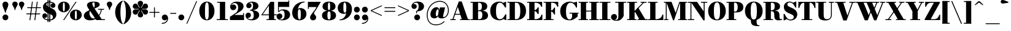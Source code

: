 SplineFontDB: 3.0
FontName: Bodoni-06-Fatface
FullName: Bodoni* 06 Fatface
FamilyName: Bodoni* 06 Fatface
Weight: Fatface
Copyright: Copyright (c) 2017, Owen Earl,,, (EwonRael@yahoo.com)
Version: 001.0
ItalicAngle: 0
UnderlinePosition: -409
UnderlineWidth: 204
Ascent: 3277
Descent: 819
InvalidEm: 0
LayerCount: 2
Layer: 0 0 "Back" 1
Layer: 1 0 "Fore" 0
PreferredKerning: 4
XUID: [1021 31 -699969567 16487490]
FSType: 0
OS2Version: 0
OS2_WeightWidthSlopeOnly: 0
OS2_UseTypoMetrics: 1
CreationTime: 1460762150
ModificationTime: 1559513380
PfmFamily: 17
TTFWeight: 900
TTFWidth: 5
LineGap: 410
VLineGap: 0
OS2TypoAscent: 3277
OS2TypoAOffset: 0
OS2TypoDescent: -819
OS2TypoDOffset: 0
OS2TypoLinegap: 410
OS2WinAscent: 4096
OS2WinAOffset: 0
OS2WinDescent: 1638
OS2WinDOffset: 0
HheadAscent: 4096
HheadAOffset: 0
HheadDescent: -819
HheadDOffset: 0
OS2CapHeight: 700
OS2XHeight: 460
OS2FamilyClass: 768
OS2Vendor: 'PfEd'
OS2UnicodeRanges: 00000001.00000000.00000000.00000000
Lookup: 1 0 0 "'ss02' Style Set 2 lookup 4" { "'ss02' Style Set 2 lookup 4-1"  } ['ss02' ('DFLT' <'dflt' > 'grek' <'dflt' > 'latn' <'dflt' > ) ]
Lookup: 1 0 0 "'ss03' Style Set 3 lookup 5" { "'ss03' Style Set 3 lookup 5-1"  } ['ss03' ('DFLT' <'dflt' > 'grek' <'dflt' > 'latn' <'dflt' > ) ]
Lookup: 1 0 0 "'ss01' Style Set 1 lookup 2" { "'ss01' Style Set 1 lookup 2-1"  } ['ss01' ('DFLT' <'dflt' > 'grek' <'dflt' > 'latn' <'dflt' > ) ]
Lookup: 5 0 0 "'calt' Contextual Alternates lookup 3" { "'calt' Contextual Alternates lookup 3-1"  } ['calt' ('DFLT' <'dflt' > 'grek' <'dflt' > 'latn' <'dflt' > ) ]
Lookup: 4 0 1 "'liga' Standard Ligatures lookup 0" { "'liga' Standard Ligatures lookup 0-1"  } ['liga' ('DFLT' <'dflt' > 'grek' <'dflt' > 'latn' <'dflt' > ) ]
Lookup: 258 0 0 "'kern' Horizontal Kerning lookup 0" { "kerning like they all do" [150,0,6] } ['kern' ('DFLT' <'dflt' > 'grek' <'dflt' > 'latn' <'dflt' > ) ]
MarkAttachClasses: 1
DEI: 91125
KernClass2: 30 27 "kerning like they all do"
 68 A backslash Agrave Aacute Acircumflex Atilde Adieresis Aring uni013B
 1 B
 117 C E Egrave Eacute Ecircumflex Edieresis Cacute Ccircumflex Cdotaccent Ccaron Emacron Ebreve Edotaccent Eogonek Ecaron
 88 D O Q Eth Ograve Oacute Ocircumflex Otilde Odieresis Oslash Dcaron Dcroat Omacron Obreve
 30 Y Yacute Ycircumflex Ydieresis
 1 G
 103 H I M N Igrave Iacute Icircumflex Idieresis Ntilde Hcircumflex Itilde Imacron Ibreve Iogonek Idotaccent
 96 J U Ugrave Uacute Ucircumflex Udieresis IJ Jcircumflex Utilde Umacron Ubreve Uring Uogonek J.alt
 11 K X uni0136
 7 R R.alt
 1 S
 21 slash V W Wcircumflex
 26 Z Zacute Zdotaccent Zcaron
 16 T uni0162 Tcaron
 125 a h m n agrave aacute acircumflex atilde adieresis aring amacron abreve aogonek hcircumflex nacute uni0146 ncaron napostrophe
 23 b c e o p thorn eogonek
 41 d l lacute uni013C lslash uniFB02 uniFB04
 9 f uniFB00
 65 g r v w y ydieresis racute uni0157 rcaron wcircumflex ycircumflex
 3 i j
 24 k x uni0137 kgreenlandic
 36 s sacute scircumflex scedilla scaron
 9 t uni0163
 9 u uogonek
 26 z zacute zdotaccent zcaron
 68 quotedbl quotesingle quoteleft quoteright quotedblleft quotedblright
 12 comma period
 15 L Lacute Lslash
 3 P F
 82 slash A Agrave Aacute Acircumflex Atilde Adieresis Aring AE Amacron Abreve Aogonek
 252 B D E F H I K L M N P R Egrave Eacute Ecircumflex Edieresis Igrave Iacute Icircumflex Idieresis Eth Ntilde Thorn Hcircumflex Itilde Imacron Ibreve Iogonek Idotaccent IJ uni0136 Lacute uni013B Lcaron Ldot Lslash Nacute Ncaron Racute uni0156 Rcaron R.alt
 150 C G O Q Ograve Oacute Ocircumflex Otilde Odieresis Oslash Cacute Ccircumflex Cdotaccent Ccaron Gcircumflex Gbreve Gdotaccent uni0122 Omacron Obreve OE
 1 J
 1 S
 15 V W Wcircumflex
 37 U Utilde Umacron Ubreve Uring Uogonek
 1 X
 1 Y
 1 Z
 16 T uni0162 Tcaron
 12 a ae aogonek
 53 b h k l hcircumflex lacute uni013C lcaron ldot lslash
 196 c d e o q ccedilla egrave eacute ecircumflex edieresis ograve oacute ocircumflex otilde odieresis oslash cacute ccircumflex cdotaccent ccaron dcaron dcroat emacron ebreve edotaccent eogonek ecaron
 41 f uniFB00 uniFB01 uniFB02 uniFB03 uniFB04
 31 g gcircumflex gbreve gdotaccent
 93 i j igrave iacute icircumflex idieresis itilde imacron ibreve iogonek dotlessi ij jcircumflex
 51 m n p r nacute uni0146 ncaron racute uni0157 rcaron
 16 t uni0163 tcaron
 37 u utilde umacron ubreve uring uogonek
 29 v w y wcircumflex ycircumflex
 1 x
 26 z zacute zdotaccent zcaron
 68 quotedbl quotesingle quoteleft quoteright quotedblleft quotedblright
 12 comma period
 36 s sacute scircumflex scedilla scaron
 0 {} 0 {} 0 {} 0 {} 0 {} 0 {} 0 {} 0 {} 0 {} 0 {} 0 {} 0 {} 0 {} 0 {} 0 {} 0 {} 0 {} 0 {} 0 {} 0 {} 0 {} 0 {} 0 {} 0 {} 0 {} 0 {} 0 {} 0 {} 41 {} 0 {} -369 {} 0 {} 0 {} -819 {} -369 {} 41 {} -737 {} 20 {} -369 {} -82 {} 0 {} -164 {} 0 {} 0 {} 0 {} 0 {} -164 {} -164 {} -328 {} 0 {} 0 {} -532 {} 0 {} 0 {} 0 {} -287 {} -82 {} 0 {} -41 {} -41 {} -41 {} -82 {} -287 {} -328 {} -41 {} 0 {} 0 {} 0 {} 0 {} 0 {} -41 {} 0 {} 0 {} -82 {} 0 {} 0 {} 0 {} 0 {} -123 {} 0 {} -41 {} 0 {} 0 {} 0 {} -41 {} 0 {} -41 {} 0 {} 0 {} 0 {} 0 {} 0 {} 0 {} 0 {} 0 {} 0 {} 0 {} 0 {} 0 {} 0 {} -123 {} -123 {} -82 {} 0 {} 0 {} 0 {} 0 {} 0 {} 0 {} -492 {} -82 {} 41 {} -205 {} -82 {} -205 {} -123 {} -410 {} -492 {} -41 {} 0 {} -123 {} -82 {} 20 {} 0 {} 0 {} 0 {} 0 {} 0 {} 0 {} 41 {} 0 {} 0 {} 0 {} -205 {} 0 {} 0 {} -614 {} 0 {} -82 {} -287 {} -82 {} 0 {} 0 {} -123 {} 0 {} -41 {} 0 {} -492 {} 0 {} -410 {} -123 {} -492 {} 0 {} -287 {} 0 {} -287 {} -164 {} -287 {} -287 {} 0 {} -532 {} -369 {} 0 {} -348 {} -82 {} 82 {} -143 {} -82 {} -205 {} -164 {} -328 {} -205 {} -123 {} 0 {} -41 {} -82 {} 82 {} -123 {} 0 {} -82 {} 0 {} -41 {} 0 {} -82 {} -123 {} 82 {} -123 {} -123 {} 0 {} 0 {} 0 {} 0 {} -123 {} 0 {} -41 {} 0 {} 0 {} 0 {} 0 {} 0 {} 82 {} -41 {} 0 {} -41 {} 0 {} 0 {} 0 {} 0 {} -41 {} -123 {} -123 {} 0 {} 41 {} 0 {} 0 {} 0 {} 0 {} -492 {} 0 {} -123 {} -205 {} -123 {} 82 {} 41 {} -123 {} 0 {} 0 {} 0 {} -205 {} 0 {} -164 {} -123 {} -246 {} 0 {} -123 {} -123 {} -123 {} -123 {} -123 {} -164 {} 0 {} -287 {} -205 {} 0 {} 41 {} 0 {} -410 {} 0 {} 0 {} -82 {} -82 {} 82 {} -123 {} 0 {} 0 {} -20 {} 0 {} -123 {} 41 {} 0 {} 41 {} 41 {} -164 {} -205 {} -369 {} 82 {} 82 {} -123 {} 0 {} 0 {} 0 {} 41 {} 41 {} -123 {} 0 {} 0 {} -205 {} -246 {} 41 {} -410 {} 41 {} 0 {} -41 {} 20 {} -123 {} 20 {} -41 {} 0 {} 0 {} -164 {} -164 {} -82 {} 41 {} 41 {} -123 {} 0 {} 0 {} 0 {} -287 {} -82 {} 0 {} 0 {} -82 {} -123 {} -123 {} -205 {} -205 {} -123 {} 0 {} -41 {} 0 {} 0 {} 0 {} -82 {} 0 {} -41 {} -82 {} -82 {} -123 {} -123 {} 0 {} -123 {} -82 {} 0 {} 0 {} -819 {} 0 {} -238 {} -455 {} -90 {} 0 {} 0 {} -106 {} 0 {} 0 {} 0 {} -614 {} 0 {} -573 {} -410 {} -655 {} -41 {} -369 {} -287 {} -369 {} -287 {} -287 {} -410 {} 0 {} -778 {} -532 {} 0 {} 0 {} 0 {} -82 {} 82 {} -82 {} 0 {} 0 {} 0 {} 0 {} 41 {} 0 {} 0 {} 0 {} 0 {} 0 {} -82 {} 0 {} 0 {} -82 {} -123 {} -205 {} 0 {} 41 {} -82 {} 0 {} 0 {} 0 {} -369 {} 82 {} -41 {} -123 {} 0 {} 82 {} 41 {} -82 {} 82 {} 0 {} 0 {} -205 {} 0 {} -123 {} 0 {} 0 {} 0 {} 0 {} 0 {} -287 {} 0 {} 0 {} 0 {} 123 {} -369 {} -287 {} 0 {} 0 {} 0 {} -164 {} 82 {} 0 {} -696 {} -205 {} 0 {} -696 {} 0 {} -369 {} 0 {} 0 {} -41 {} 0 {} -41 {} 0 {} 0 {} -41 {} -164 {} -123 {} 0 {} 41 {} -123 {} 0 {} 0 {} 0 {} -205 {} -123 {} 0 {} 0 {} 0 {} -614 {} -123 {} -123 {} -696 {} -82 {} -410 {} 0 {} -41 {} 0 {} 0 {} 0 {} 0 {} 0 {} 20 {} -41 {} -41 {} -41 {} 0 {} -287 {} 0 {} 0 {} 0 {} 0 {} 0 {} -82 {} 0 {} 0 {} -123 {} -164 {} 0 {} -205 {} 0 {} -123 {} -41 {} 0 {} -61 {} 0 {} -82 {} 0 {} 0 {} -82 {} -82 {} -123 {} 0 {} 0 {} -123 {} 0 {} 0 {} 0 {} 0 {} 287 {} 123 {} 123 {} 246 {} 369 {} 328 {} 246 {} 287 {} 328 {} 369 {} -123 {} 287 {} -123 {} 0 {} -164 {} 0 {} 0 {} 0 {} 0 {} 82 {} 0 {} 0 {} 287 {} 0 {} 0 {} 0 {} -287 {} -205 {} 0 {} -369 {} -123 {} -410 {} -164 {} -205 {} -696 {} -164 {} -614 {} -61 {} -123 {} 0 {} 41 {} -41 {} 0 {} 41 {} 82 {} 0 {} 82 {} 0 {} 0 {} 0 {} -287 {} 0 {} 0 {} 0 {} 0 {} -123 {} 0 {} 0 {} -123 {} -123 {} 0 {} -164 {} 0 {} -123 {} -41 {} 0 {} -41 {} 0 {} -82 {} 0 {} 0 {} -41 {} -61 {} 0 {} 0 {} 0 {} -164 {} 0 {} 0 {} 0 {} 82 {} 82 {} 0 {} 82 {} 0 {} -532 {} -205 {} 82 {} -614 {} 123 {} -410 {} -82 {} 82 {} -41 {} 82 {} -41 {} 0 {} 0 {} -41 {} -82 {} 0 {} 0 {} 82 {} -123 {} 0 {} 0 {} 0 {} -123 {} -123 {} -123 {} 0 {} 0 {} -614 {} -164 {} -123 {} -696 {} 0 {} -410 {} -41 {} -82 {} 0 {} 0 {} -41 {} 0 {} -82 {} -82 {} -82 {} -41 {} -82 {} -41 {} -164 {} -82 {} 0 {} 0 {} -123 {} 0 {} 0 {} 123 {} 0 {} -410 {} -123 {} 0 {} -532 {} 0 {} -164 {} 41 {} 0 {} 0 {} 0 {} 0 {} 0 {} 0 {} 0 {} -41 {} 0 {} 0 {} 0 {} -82 {} 0 {} 0 {} 0 {} 0 {} 0 {} -123 {} 0 {} 0 {} -532 {} -246 {} 0 {} -655 {} 82 {} -287 {} -82 {} 0 {} -41 {} 0 {} 0 {} 0 {} 0 {} -123 {} -123 {} -123 {} 0 {} 0 {} -123 {} 0 {} 0 {} 0 {} 0 {} 0 {} 0 {} 0 {} 0 {} -492 {} -123 {} 0 {} -614 {} 0 {} -287 {} 41 {} 0 {} 0 {} 0 {} 0 {} 0 {} 0 {} 0 {} 0 {} 41 {} 0 {} 0 {} 0 {} 0 {} 0 {} 0 {} -696 {} 0 {} -123 {} -205 {} -82 {} 0 {} 0 {} -82 {} 0 {} 0 {} 0 {} -287 {} 0 {} -205 {} 0 {} -205 {} 0 {} 0 {} 0 {} 0 {} 0 {} 0 {} -123 {} 0 {} -123 {} -164 {} 0 {} 0 {} 0 {} -123 {} 123 {} 0 {} -696 {} -123 {} 0 {} -696 {} 0 {} -410 {} 0 {} 0 {} 0 {} 0 {} 0 {} 0 {} 0 {} -205 {} -123 {} -410 {} 0 {} 0 {} -123 {} 0 {} 0 {} 0 {} 0 {} 0 {} -41 {} 41 {} 0 {} -532 {} -164 {} 41 {} -410 {} 82 {} -246 {} 0 {} 0 {} 0 {} 0 {} 0 {} 0 {} 0 {} -41 {} -82 {} -205 {} 82 {} 82 {} -532 {} 0 {} 0 {} 0 {} -614 {} -123 {} 0 {} -287 {} 0 {} -123 {} -123 {} -246 {} -164 {} 0 {} 123 {} -246 {} -123 {} -164 {} 0 {} -164 {} 0 {} 0 {} 0 {} 0 {} 0 {} 0 {} -82 {} 0 {} 0 {} -164 {}
ContextSub2: class "'calt' Contextual Alternates lookup 3-1" 4 4 4 3
  Class: 1 R
  Class: 5 R.alt
  Class: 39 A B D E F H I K M N P b f h i k l m n r
  BClass: 1 R
  BClass: 5 R.alt
  BClass: 39 A B D E F H I K M N P b f h i k l m n r
  FClass: 1 R
  FClass: 5 R.alt
  FClass: 39 A B D E F H I K M N P b f h i k l m n r
 2 0 0
  ClsList: 1 3
  BClsList:
  FClsList:
 1
  SeqLookup: 0 "'ss01' Style Set 1 lookup 2"
 2 0 0
  ClsList: 1 1
  BClsList:
  FClsList:
 1
  SeqLookup: 0 "'ss01' Style Set 1 lookup 2"
 2 0 0
  ClsList: 1 2
  BClsList:
  FClsList:
 1
  SeqLookup: 0 "'ss01' Style Set 1 lookup 2"
  ClassNames: "All_Others" "1" "2" "3"
  BClassNames: "All_Others" "1" "2" "3"
  FClassNames: "All_Others" "1" "2" "3"
EndFPST
LangName: 1033 "" "" "Fatface" "" "" "" "" "" "" "" "" "" "" "Copyright (c) 2019, Owen Earl,,, (<URL|email>),+AAoA-with Reserved Font Name Bodoni* 11 Fatface.+AAoACgAA-This Font Software is licensed under the SIL Open Font License, Version 1.1.+AAoA-This license is copied below, and is also available with a FAQ at:+AAoA-http://scripts.sil.org/OFL+AAoACgAK------------------------------------------------------------+AAoA-SIL OPEN FONT LICENSE Version 1.1 - 26 February 2007+AAoA------------------------------------------------------------+AAoACgAA-PREAMBLE+AAoA-The goals of the Open Font License (OFL) are to stimulate worldwide+AAoA-development of collaborative font projects, to support the font creation+AAoA-efforts of academic and linguistic communities, and to provide a free and+AAoA-open framework in which fonts may be shared and improved in partnership+AAoA-with others.+AAoACgAA-The OFL allows the licensed fonts to be used, studied, modified and+AAoA-redistributed freely as long as they are not sold by themselves. The+AAoA-fonts, including any derivative works, can be bundled, embedded, +AAoA-redistributed and/or sold with any software provided that any reserved+AAoA-names are not used by derivative works. The fonts and derivatives,+AAoA-however, cannot be released under any other type of license. The+AAoA-requirement for fonts to remain under this license does not apply+AAoA-to any document created using the fonts or their derivatives.+AAoACgAA-DEFINITIONS+AAoAIgAA-Font Software+ACIA refers to the set of files released by the Copyright+AAoA-Holder(s) under this license and clearly marked as such. This may+AAoA-include source files, build scripts and documentation.+AAoACgAi-Reserved Font Name+ACIA refers to any names specified as such after the+AAoA-copyright statement(s).+AAoACgAi-Original Version+ACIA refers to the collection of Font Software components as+AAoA-distributed by the Copyright Holder(s).+AAoACgAi-Modified Version+ACIA refers to any derivative made by adding to, deleting,+AAoA-or substituting -- in part or in whole -- any of the components of the+AAoA-Original Version, by changing formats or by porting the Font Software to a+AAoA-new environment.+AAoACgAi-Author+ACIA refers to any designer, engineer, programmer, technical+AAoA-writer or other person who contributed to the Font Software.+AAoACgAA-PERMISSION & CONDITIONS+AAoA-Permission is hereby granted, free of charge, to any person obtaining+AAoA-a copy of the Font Software, to use, study, copy, merge, embed, modify,+AAoA-redistribute, and sell modified and unmodified copies of the Font+AAoA-Software, subject to the following conditions:+AAoACgAA-1) Neither the Font Software nor any of its individual components,+AAoA-in Original or Modified Versions, may be sold by itself.+AAoACgAA-2) Original or Modified Versions of the Font Software may be bundled,+AAoA-redistributed and/or sold with any software, provided that each copy+AAoA-contains the above copyright notice and this license. These can be+AAoA-included either as stand-alone text files, human-readable headers or+AAoA-in the appropriate machine-readable metadata fields within text or+AAoA-binary files as long as those fields can be easily viewed by the user.+AAoACgAA-3) No Modified Version of the Font Software may use the Reserved Font+AAoA-Name(s) unless explicit written permission is granted by the corresponding+AAoA-Copyright Holder. This restriction only applies to the primary font name as+AAoA-presented to the users.+AAoACgAA-4) The name(s) of the Copyright Holder(s) or the Author(s) of the Font+AAoA-Software shall not be used to promote, endorse or advertise any+AAoA-Modified Version, except to acknowledge the contribution(s) of the+AAoA-Copyright Holder(s) and the Author(s) or with their explicit written+AAoA-permission.+AAoACgAA-5) The Font Software, modified or unmodified, in part or in whole,+AAoA-must be distributed entirely under this license, and must not be+AAoA-distributed under any other license. The requirement for fonts to+AAoA-remain under this license does not apply to any document created+AAoA-using the Font Software.+AAoACgAA-TERMINATION+AAoA-This license becomes null and void if any of the above conditions are+AAoA-not met.+AAoACgAA-DISCLAIMER+AAoA-THE FONT SOFTWARE IS PROVIDED +ACIA-AS IS+ACIA, WITHOUT WARRANTY OF ANY KIND,+AAoA-EXPRESS OR IMPLIED, INCLUDING BUT NOT LIMITED TO ANY WARRANTIES OF+AAoA-MERCHANTABILITY, FITNESS FOR A PARTICULAR PURPOSE AND NONINFRINGEMENT+AAoA-OF COPYRIGHT, PATENT, TRADEMARK, OR OTHER RIGHT. IN NO EVENT SHALL THE+AAoA-COPYRIGHT HOLDER BE LIABLE FOR ANY CLAIM, DAMAGES OR OTHER LIABILITY,+AAoA-INCLUDING ANY GENERAL, SPECIAL, INDIRECT, INCIDENTAL, OR CONSEQUENTIAL+AAoA-DAMAGES, WHETHER IN AN ACTION OF CONTRACT, TORT OR OTHERWISE, ARISING+AAoA-FROM, OUT OF THE USE OR INABILITY TO USE THE FONT SOFTWARE OR FROM+AAoA-OTHER DEALINGS IN THE FONT SOFTWARE." "http://scripts.sil.org/OFL" "" "Bodoni* 06"
Encoding: UnicodeBmp
UnicodeInterp: none
NameList: AGL For New Fonts
DisplaySize: -96
AntiAlias: 1
FitToEm: 0
WinInfo: 96 16 4
BeginPrivate: 0
EndPrivate
Grid
-4096 -614.400390625 m 0
 8192 -614.400390625 l 1024
-4096 2293.75976562 m 0
 8192 2293.75976562 l 1024
  Named: "Numbers"
-4096 -1024 m 0
 8192 -1024 l 1024
  Named: "Decenders"
-4096 1884.16015625 m 0
 8192 1884.16015625 l 1024
  Named: "LOWER CASE"
-4096 -40.9599609375 m 0
 8192 -40.9599609375 l 1024
  Named: "Overflow"
-4059.13574219 3072 m 0
 8228.86425781 3072 l 1024
  Named: "CAPITAL HIGHT"
EndSplineSet
TeXData: 1 0 0 314572 157286 104857 545260 1048576 104857 783286 444596 497025 792723 393216 433062 380633 303038 157286 324010 404750 52429 2506097 1059062 262144
BeginChars: 65540 346

StartChar: ampersand
Encoding: 38 38 0
GlifName: ampersand
Width: 3764
Flags: HMW
LayerCount: 2
Fore
SplineSet
2556 1884 m 1
 3539 1884 l 1
 3539 1734 l 1
 2556 1734 l 1
 2556 1884 l 1
3178 1843 m 1
 3055 930 2466 -41 1225 -41 c 0
 475 -41 164 315 164 737 c 0
 164 1372 982 1598 1478 1840 c 4
 1830 2012 1970 2019 1970 2621 c 0
 1970 2895 1930 2984 1778 2984 c 0
 1647 2984 1581 2920 1581 2744 c 0
 1581 2560 1725 2269 1901 2007 c 2
 3146 150 l 1
 3682 150 l 1
 3682 0 l 1
 2232 0 l 1
 877 2007 l 2
 771 2163 688 2368 688 2511 c 0
 688 2880 1118 3113 1798 3113 c 0
 2441 3113 2806 2937 2806 2609 c 0
 2806 2175 2194 2107 1518 1742 c 0
 1252 1599 1106 1585 1106 1147 c 0
 1106 647 1413 265 1798 265 c 0
 2370 265 2947 1016 3029 1843 c 1
 3178 1843 l 1
EndSplineSet
EndChar

StartChar: period
Encoding: 46 46 1
GlifName: period
Width: 1310
Flags: HMW
LayerCount: 2
Fore
SplineSet
164 451 m 0
 164 721 385 942 655 942 c 0
 925 942 1147 721 1147 451 c 0
 1147 181 925 -41 655 -41 c 0
 385 -41 164 181 164 451 c 0
EndSplineSet
EndChar

StartChar: zero
Encoding: 48 48 2
GlifName: zero
Width: 2867
Flags: HMW
LayerCount: 2
Fore
SplineSet
1434 -41 m 0
 684 -41 164 623 164 1536 c 0
 164 2449 725 3113 1434 3113 c 0
 2143 3113 2703 2449 2703 1536 c 0
 2703 623 2184 -41 1434 -41 c 0
1434 2975 m 0
 1172 2975 1126 2486 1126 1536 c 0
 1126 586 1131 97 1434 97 c 4
 1737 97 1741 586 1741 1536 c 0
 1741 2486 1737 2975 1434 2975 c 0
EndSplineSet
EndChar

StartChar: one
Encoding: 49 49 3
GlifName: one
Width: 2273
VWidth: 4730
Flags: HMW
LayerCount: 2
Fore
SplineSet
205 150 m 5
 2068 150 l 5
 2068 0 l 1
 205 0 l 1
 205 150 l 5
274 3072 m 1
 1618 3072 l 1
 1618 41 l 1
 737 41 l 1
 737 2922 l 1
 274 2922 l 1
 274 3072 l 1
EndSplineSet
EndChar

StartChar: two
Encoding: 50 50 4
GlifName: two
Width: 2662
VWidth: 4730
Flags: HMW
LayerCount: 2
Fore
SplineSet
2519 0 m 1
 164 0 l 1
 164 553 l 1
 987 1085 l 2
 1335 1310 1532 1581 1532 2089 c 0
 1532 2638 1273 2864 954 2864 c 0
 681 2864 403 2700 357 2404 c 5
 412 2550 580 2630 733 2630 c 0
 1016 2630 1221 2420 1221 2154 c 0
 1221 1867 942 1667 676 1667 c 0
 410 1667 201 1872 201 2249 c 0
 201 2728 647 3113 1331 3113 c 0
 2031 3113 2433 2786 2433 2335 c 0
 2433 1833 2062 1569 1677 1331 c 2
 915 860 l 1
 2369 860 l 1
 2369 1167 l 1
 2519 1167 l 1
 2519 0 l 1
EndSplineSet
EndChar

StartChar: three
Encoding: 51 51 5
GlifName: three
Width: 2543
VWidth: 4730
Flags: HMW
LayerCount: 2
Fore
SplineSet
2380 860 m 0
 2380 287 1810 -41 1151 -41 c 0
 446 -41 102 385 102 762 c 0
 102 1053 307 1253 573 1253 c 0
 819 1253 999 1073 999 803 c 0
 999 549 783 369 541 369 c 4
 464 369 436 375 401 394 c 5
 544 237 710 134 987 134 c 4
 1393 134 1475 352 1475 860 c 0
 1475 1286 1359 1588 872 1588 c 1
 872 1679 l 1
 1941 1679 2380 1352 2380 860 c 0
872 1642 m 1
 872 1734 l 1
 1318 1734 1352 2118 1352 2421 c 0
 1352 2765 1250 2942 1008 2942 c 0
 886 2942 785 2913 693 2862 c 1
 698 2863 700 2863 705 2863 c 0
 906 2863 1102 2700 1102 2454 c 0
 1102 2188 889 1999 664 1999 c 0
 418 1999 225 2147 225 2417 c 0
 225 2835 733 3109 1151 3109 c 0
 1769 3109 2257 2831 2257 2380 c 0
 2257 1970 1900 1642 872 1642 c 1
EndSplineSet
EndChar

StartChar: four
Encoding: 52 52 6
GlifName: four
Width: 2805
VWidth: 4730
Flags: HMW
LayerCount: 2
Fore
SplineSet
2621 150 m 1
 2621 0 l 1
 1044 0 l 1
 1044 150 l 1
 1434 150 l 1
 1434 2433 l 5
 407 956 l 1
 2765 956 l 1
 2765 806 l 1
 143 806 l 1
 1700 3072 l 1
 2314 3072 l 1
 2314 150 l 1
 2621 150 l 1
EndSplineSet
Substitution2: "'ss03' Style Set 3 lookup 5-1" four.alt
EndChar

StartChar: five
Encoding: 53 53 7
GlifName: five
Width: 2334
VWidth: 4730
Flags: HMW
LayerCount: 2
Fore
SplineSet
2068 2212 m 1
 342 2212 l 1
 342 1380 l 1
 193 1380 l 1
 193 3072 l 1
 1919 3072 l 1
 1919 3297 l 1
 2068 3297 l 1
 2068 2212 l 1
430 165 m 1
 481 112 602 91 721 91 c 4
 1086 91 1290 332 1290 881 c 0
 1290 1512 1113 1631 819 1631 c 0
 644 1631 511 1526 439 1380 c 1
 301 1380 l 1
 407 1613 577 1802 1032 1802 c 0
 1732 1802 2212 1495 2212 881 c 0
 2212 308 1626 -41 885 -41 c 0
 426 -41 -41 151 -41 610 c 0
 -41 901 172 1110 438 1110 c 0
 704 1110 918 942 918 655 c 0
 918 389 681 164 439 164 c 0
 437 164 434 164 430 165 c 1
EndSplineSet
EndChar

StartChar: six
Encoding: 54 54 8
GlifName: six
Width: 2703
VWidth: 4730
Flags: HMW
LayerCount: 2
Fore
SplineSet
1638 1024 m 4
 1638 1708 1549 1820 1389 1820 c 0
 1254 1820 1147 1691 1147 1147 c 5
 1040 1147 l 1
 1040 1667 1106 2028 1561 2028 c 0
 2057 2028 2580 1720 2580 1024 c 0
 2580 410 2109 -41 1409 -41 c 0
 709 -41 205 410 205 1270 c 0
 205 2265 1032 3113 2273 3113 c 1
 2273 2975 l 1
 1519 2975 1126 2221 1126 1516 c 1
 1147 1147 l 5
 1147 463 1220 109 1421 109 c 0
 1622 109 1638 422 1638 1024 c 4
EndSplineSet
EndChar

StartChar: seven
Encoding: 55 55 9
GlifName: seven
Width: 2355
VWidth: 4730
Flags: HMW
LayerCount: 2
Fore
SplineSet
524 434 m 0
 524 758 864 1114 1196 1548 c 4
 1327 1716 1404 1835 1613 2191 c 5
 314 2191 l 1
 314 1884 l 1
 164 1884 l 1
 164 3072 l 1
 2314 3072 l 1
 2314 3072 1777 2097 1421 1589 c 0
 1204 1278 1188 1253 1188 1114 c 0
 1188 897 1548 835 1548 442 c 0
 1548 168 1343 -41 1040 -41 c 0
 757 -41 524 110 524 434 c 0
EndSplineSet
EndChar

StartChar: eight
Encoding: 56 56 10
GlifName: eight
Width: 2662
VWidth: 4730
Flags: HMW
LayerCount: 2
Fore
SplineSet
1147 2294 m 0
 1147 1745 1212 1686 1331 1686 c 4
 1450 1686 1516 1745 1516 2294 c 0
 1516 2802 1450 2963 1331 2963 c 0
 1212 2963 1147 2802 1147 2294 c 0
246 2294 m 0
 246 2745 631 3113 1331 3113 c 0
 2031 3113 2417 2745 2417 2294 c 0
 2417 1843 2031 1556 1331 1556 c 0
 631 1556 246 1843 246 2294 c 0
1065 778 m 0
 1065 311 1130 109 1331 109 c 0
 1532 109 1597 311 1597 778 c 0
 1597 1245 1532 1468 1331 1468 c 0
 1130 1468 1065 1245 1065 778 c 0
164 778 m 0
 164 1270 549 1597 1331 1597 c 0
 2113 1597 2499 1270 2499 778 c 0
 2499 286 2113 -41 1331 -41 c 0
 549 -41 164 286 164 778 c 0
EndSplineSet
EndChar

StartChar: nine
Encoding: 57 57 11
GlifName: nine
Width: 2703
VWidth: 4730
Flags: HMW
LayerCount: 2
Fore
Refer: 8 54 S -1 1.22465e-16 -1.22465e-16 -1 2703 3072 2
EndChar

StartChar: A
Encoding: 65 65 12
GlifName: A_
Width: 3399
Flags: HMW
LayerCount: 2
Fore
SplineSet
61 150 m 1
 963 150 l 1
 963 0 l 1
 61 0 l 1
 61 150 l 1
1671 150 m 1
 3338 150 l 1
 3338 0 l 1
 1671 0 l 1
 1671 150 l 1
758 1045 m 5
 2109 1045 l 5
 2109 895 l 1
 758 895 l 1
 758 1045 l 5
1311 2206 m 1
 535 0 l 1
 365 0 l 1
 1475 3133 l 1
 1966 3133 l 1
 3052 0 l 1
 2028 0 l 1
 1311 2206 l 1
EndSplineSet
EndChar

StartChar: B
Encoding: 66 66 13
GlifName: B_
Width: 3133
Flags: HMW
LayerCount: 2
Fore
SplineSet
1659 1556 m 2
 1126 1556 l 1
 1126 1652 l 1
 1495 1652 l 2
 1765 1652 1946 1786 1946 2273 c 0
 1946 2760 1765 2922 1495 2922 c 2
 61 2922 l 1
 61 3072 l 1
 1659 3072 l 2
 2400 3072 2847 2846 2847 2314 c 0
 2847 1822 2441 1556 1659 1556 c 2
430 3072 m 1
 1311 3072 l 1
 1311 0 l 1
 430 0 l 1
 430 3072 l 1
1741 0 m 2
 61 0 l 1
 61 150 l 1
 1536 150 l 2
 1847 150 2028 373 2028 860 c 0
 2028 1347 1847 1502 1536 1502 c 6
 1126 1502 l 5
 1126 1597 l 1
 1741 1597 l 2
 2441 1597 2970 1392 2970 778 c 0
 2970 205 2523 0 1741 0 c 2
EndSplineSet
EndChar

StartChar: C
Encoding: 67 67 14
GlifName: C_
Width: 3010
Flags: HMW
LayerCount: 2
Fore
SplineSet
2676 3072 m 1
 2806 3072 l 1
 2806 2109 l 1
 2253 2867 l 1
 2676 3072 l 1
2806 2109 m 1
 2656 2109 l 1
 2358 2620 2157 2922 1761 2922 c 0
 1253 2922 1126 2281 1126 1536 c 0
 1126 791 1253 150 1761 150 c 0
 2280 150 2399 493 2697 963 c 1
 2847 963 l 5
 2621 377 2306 -41 1720 -41 c 0
 725 -41 164 623 164 1536 c 0
 164 2449 725 3113 1720 3113 c 0
 2244 3113 2539 2695 2806 2109 c 1
2847 963 m 1
 2847 0 l 1
 2717 0 l 1
 2294 205 l 1
 2847 963 l 1
EndSplineSet
EndChar

StartChar: D
Encoding: 68 68 15
GlifName: D_
Width: 3338
Flags: HMW
LayerCount: 2
Fore
SplineSet
430 3072 m 1
 1311 3072 l 1
 1311 0 l 1
 430 0 l 1
 430 3072 l 1
1536 0 m 2
 61 0 l 1
 61 150 l 1
 1536 150 l 2
 2044 150 2212 668 2212 1536 c 0
 2212 2404 2003 2922 1536 2922 c 2
 61 2922 l 1
 61 3072 l 1
 1536 3072 l 2
 2572 3072 3174 2490 3174 1536 c 0
 3174 582 2531 0 1536 0 c 2
EndSplineSet
EndChar

StartChar: E
Encoding: 69 69 16
GlifName: E_
Width: 2744
Flags: HMW
LayerCount: 2
Fore
SplineSet
2472 922 m 1
 2621 922 l 1
 2621 0 l 1
 61 0 l 1
 61 150 l 1
 1448 150 l 2
 2009 150 2349 402 2472 922 c 1
430 3072 m 1
 1311 3072 l 1
 1311 0 l 1
 430 0 l 1
 430 3072 l 1
61 3072 m 1
 2580 3072 l 1
 2580 2232 l 1
 2431 2232 l 1
 2308 2670 1967 2922 1488 2922 c 2
 61 2922 l 1
 61 3072 l 1
1857 1016 m 1
 1734 1290 1517 1514 1284 1514 c 6
 1038 1514 l 5
 1038 1664 l 1
 1284 1664 l 2
 1517 1664 1734 1868 1857 2142 c 1
 2007 2142 l 1
 2007 1016 l 1
 1857 1016 l 1
EndSplineSet
EndChar

StartChar: F
Encoding: 70 70 17
GlifName: F_
Width: 2621
Flags: HMW
LayerCount: 2
Fore
SplineSet
61 3072 m 1
 2499 3072 l 1
 2499 2232 l 1
 2349 2232 l 1
 2226 2670 1967 2922 1529 2922 c 2
 61 2922 l 1
 61 3072 l 1
61 150 m 1
 1720 150 l 1
 1720 0 l 1
 61 0 l 1
 61 150 l 1
430 3072 m 1
 1311 3072 l 1
 1311 0 l 1
 430 0 l 1
 430 3072 l 1
1816 934 m 1
 1693 1208 1537 1453 1263 1453 c 2
 997 1453 l 1
 997 1603 l 5
 1263 1603 l 6
 1537 1603 1693 1827 1816 2101 c 1
 1966 2101 l 1
 1966 934 l 1
 1816 934 l 1
EndSplineSet
EndChar

StartChar: G
Encoding: 71 71 18
GlifName: G_
Width: 3276
Flags: HMW
LayerCount: 2
Fore
SplineSet
2970 2109 m 1
 2888 2404 2532 2744 2335 2908 c 1
 2840 3072 l 1
 2970 3072 l 1
 2970 2109 l 1
1720 1242 m 1
 3236 1242 l 1
 3236 1092 l 5
 1720 1092 l 5
 1720 1242 l 1
2150 1147 m 1
 3072 1147 l 1
 3072 594 l 1
 2662 295 2409 -41 1741 -41 c 0
 766 -41 164 541 164 1536 c 0
 164 2531 971 3113 1802 3113 c 0
 2326 3113 2970 2613 2970 2109 c 1
 2820 2109 l 1
 2656 2486 2392 2922 1884 2922 c 0
 1376 2922 1126 2281 1126 1536 c 0
 1126 791 1254 99 1741 99 c 0
 1921 99 2068 258 2150 512 c 1
 2150 1147 l 1
EndSplineSet
EndChar

StartChar: H
Encoding: 72 72 19
GlifName: H_
Width: 3481
Flags: HMW
LayerCount: 2
Fore
SplineSet
1229 1590 m 1
 2253 1590 l 1
 2253 1441 l 5
 1229 1441 l 5
 1229 1590 l 1
1843 150 m 1
 3420 150 l 1
 3420 0 l 1
 1843 0 l 1
 1843 150 l 1
61 150 m 1
 1638 150 l 1
 1638 0 l 1
 61 0 l 1
 61 150 l 1
1843 3072 m 1
 3420 3072 l 1
 3420 2922 l 1
 1843 2922 l 1
 1843 3072 l 1
  Spiro
    1843 3072 v
    3420 3072 v
    3420 2922 v
    1843 2922 v
    0 0 z
  EndSpiro
61 3072 m 1
 1638 3072 l 1
 1638 2922 l 1
 61 2922 l 1
 61 3072 l 1
  Spiro
    61 3072 v
    1638 3072 v
    1638 2922 v
    61 2922 v
    0 0 z
  EndSpiro
2171 3072 m 1
 3052 3072 l 1
 3052 0 l 1
 2171 0 l 1
 2171 3072 l 1
  Spiro
    2171 3072 v
    3052 3072 v
    3052 0 v
    2171 0 v
    0 0 z
  EndSpiro
430 3072 m 1
 1311 3072 l 1
 1311 0 l 1
 430 0 l 1
 430 3072 l 1
  Spiro
    430 3072 v
    1311 3072 v
    1311 0 v
    430 0 v
    0 0 z
  EndSpiro
EndSplineSet
EndChar

StartChar: I
Encoding: 73 73 20
GlifName: I_
Width: 1945
Flags: HMW
LayerCount: 2
Fore
SplineSet
61 150 m 5
 1884 150 l 5
 1884 0 l 1
 61 0 l 1
 61 150 l 5
61 3072 m 1
 1884 3072 l 1
 1884 2922 l 1
 61 2922 l 1
 61 3072 l 1
512 3072 m 1
 1393 3072 l 1
 1393 0 l 1
 512 0 l 1
 512 3072 l 1
EndSplineSet
EndChar

StartChar: J
Encoding: 74 74 21
GlifName: J_
Width: 2625
Flags: HMW
LayerCount: 2
Fore
SplineSet
741 3072 m 1
 2564 3072 l 1
 2564 2922 l 1
 741 2922 l 1
 741 3072 l 1
1274 3072 m 1
 2154 3072 l 1
 2154 696 l 1
 1908 204 1626 -123 926 -123 c 0
 406 -123 41 102 41 512 c 0
 41 807 274 1024 561 1024 c 0
 827 1024 1036 828 1036 537 c 0
 1036 341 942 218 824 129 c 0
 791.26669633 104.311321808 719 64 656 56 c 5
 762 38 818 35 885 35 c 4
 1176 35 1274 205 1274 778 c 2
 1274 3072 l 1
EndSplineSet
Substitution2: "'ss02' Style Set 2 lookup 4-1" J.alt
EndChar

StartChar: K
Encoding: 75 75 22
GlifName: K_
Width: 3502
Flags: HMW
LayerCount: 2
Fore
SplineSet
61 150 m 1
 1638 150 l 1
 1638 0 l 1
 61 0 l 1
 61 150 l 1
61 3072 m 1
 1720 3072 l 1
 1720 2922 l 1
 61 2922 l 1
 61 3072 l 1
430 3072 m 1
 1311 3072 l 1
 1311 0 l 1
 430 0 l 1
 430 3072 l 1
911 889 m 1
 705 889 l 1
 2810 3064 l 1
 3017 3064 l 1
 911 889 l 1
1802 150 m 1
 3482 150 l 1
 3482 0 l 1
 1802 0 l 1
 1802 150 l 1
3297 2922 m 1
 2314 2922 l 1
 2314 3072 l 1
 3297 3072 l 1
 3297 2922 l 1
3162 0 m 1
 2179 0 l 1
 1327 1475 l 1
 1917 2101 l 1
 3162 0 l 1
EndSplineSet
EndChar

StartChar: L
Encoding: 76 76 23
GlifName: L_
Width: 2703
Flags: HMW
LayerCount: 2
Fore
SplineSet
430 3072 m 1
 1311 3072 l 1
 1311 0 l 1
 430 0 l 1
 430 3072 l 1
61 3072 m 1
 1679 3072 l 1
 1679 2922 l 5
 61 2922 l 5
 61 3072 l 1
2621 0 m 1
 61 0 l 1
 61 150 l 1
 1448 150 l 2
 2009 150 2349 402 2472 922 c 1
 2621 922 l 1
 2621 0 l 1
EndSplineSet
EndChar

StartChar: M
Encoding: 77 77 24
GlifName: M_
Width: 3988
Flags: HMW
LayerCount: 2
Fore
SplineSet
3927 3072 m 5
 3927 2922 l 5
 3640 2922 l 5
 3640 0 l 5
 2759 0 l 5
 2759 3072 l 5
 3927 3072 l 5
82 150 m 1
 813 150 l 1
 813 0 l 1
 82 0 l 1
 82 150 l 1
2432 150 m 5
 3927 150 l 5
 3927 0 l 5
 2432 0 l 5
 2432 150 l 5
2014 1225 m 1
 2640 3072 l 1
 2800 3072 l 5
 1748 -41 l 5
 1588 -41 l 1
 449 3072 l 1
 1334 3072 l 1
 2014 1225 l 1
369 2922 m 1
 61 2922 l 1
 61 3072 l 1
 527 3072 l 1
 527 0 l 1
 369 0 l 1
 369 2922 l 1
EndSplineSet
EndChar

StartChar: N
Encoding: 78 78 25
GlifName: N_
Width: 3351
Flags: HMW
LayerCount: 2
Fore
SplineSet
2702 3072 m 1
 2860 3072 l 1
 2860 -41 l 1
 2648 -41 l 1
 539 3072 l 1
 1584 3072 l 1
 2702 1462 l 1
 2702 3072 l 1
2251 3072 m 1
 3290 3072 l 1
 3290 2922 l 1
 2251 2922 l 1
 2251 3072 l 1
61 150 m 1
 1121 150 l 5
 1121 0 l 5
 61 0 l 1
 61 150 l 1
492 2922 m 1
 61 2922 l 1
 61 3072 l 1
 650 3072 l 1
 650 0 l 1
 492 0 l 1
 492 2922 l 1
EndSplineSet
EndChar

StartChar: O
Encoding: 79 79 26
GlifName: O_
Width: 3276
Flags: HMW
LayerCount: 2
Fore
SplineSet
1638 -41 m 0
 725 -41 164 623 164 1536 c 0
 164 2449 766 3113 1638 3113 c 0
 2510 3113 3113 2449 3113 1536 c 0
 3113 623 2551 -41 1638 -41 c 0
1638 2975 m 0
 1253 2975 1126 2486 1126 1536 c 0
 1126 586 1212 97 1638 97 c 4
 2064 97 2150 586 2150 1536 c 0
 2150 2486 2023 2975 1638 2975 c 0
EndSplineSet
EndChar

StartChar: P
Encoding: 80 80 27
GlifName: P_
Width: 3010
Flags: HMW
LayerCount: 2
Fore
SplineSet
430 3072 m 1
 1311 3072 l 1
 1311 0 l 1
 430 0 l 1
 430 3072 l 1
61 150 m 1
 1679 150 l 1
 1679 0 l 1
 61 0 l 1
 61 150 l 1
1679 1284 m 2
 1024 1284 l 1
 1024 1434 l 1
 1516 1434 l 2
 1827 1434 1925 1813 1925 2178 c 0
 1925 2543 1827 2922 1516 2922 c 2
 61 2922 l 1
 61 3072 l 1
 1679 3072 l 2
 2502 3072 2867 2710 2867 2178 c 0
 2867 1646 2502 1284 1679 1284 c 2
EndSplineSet
EndChar

StartChar: Q
Encoding: 81 81 28
GlifName: Q_
Width: 3276
Flags: HMW
LayerCount: 2
Fore
SplineSet
1638 -41 m 0
 725 -41 164 623 164 1536 c 0
 164 2449 766 3113 1638 3113 c 0
 2510 3113 3113 2449 3113 1536 c 0
 3113 623 2551 -41 1638 -41 c 0
1638 2975 m 0
 1253 2975 1126 2486 1126 1536 c 0
 1126 586 1212 97 1638 97 c 0
 2064 97 2150 586 2150 1536 c 0
 2150 2486 2023 2975 1638 2975 c 0
2580 -874 m 5
 2580 -1024 l 1
 1421 -1024 1147 -872 1147 41 c 1
 1466 0 1790 0 2109 41 c 1
 2109 -704 2113 -874 2580 -874 c 5
EndSplineSet
EndChar

StartChar: R
Encoding: 82 82 29
GlifName: R_
Width: 3235
Flags: HMW
LayerCount: 2
Fore
SplineSet
1577 1565 m 2
 799 1565 l 1
 799 1652 l 1
 1372 1652 l 2
 1765 1652 1946 1786 1946 2314 c 0
 1946 2842 1765 2922 1372 2922 c 2
 61 2922 l 1
 61 3072 l 1
 1577 3072 l 2
 2318 3072 2847 2846 2847 2314 c 0
 2847 1782 2359 1565 1577 1565 c 2
61 150 m 1
 1679 150 l 1
 1679 0 l 1
 61 0 l 1
 61 150 l 1
430 3072 m 1
 1311 3072 l 1
 1311 0 l 1
 430 0 l 1
 430 3072 l 1
3195 61 m 1
 3129 24 2891 -41 2580 -41 c 0
 1298 -41 2401 1502 1393 1502 c 2
 799 1502 l 1
 799 1577 l 1
 1966 1577 l 2
 3248 1577 2440 164 2944 164 c 0
 3030 164 3087 180 3144 205 c 1
 3195 61 l 1
EndSplineSet
Substitution2: "'ss01' Style Set 1 lookup 2-1" R.alt
EndChar

StartChar: S
Encoding: 83 83 30
GlifName: S_
Width: 2600
Flags: HMW
LayerCount: 2
Fore
SplineSet
2273 2109 m 1
 2122 2109 l 1
 1876 2596 1643 2958 1217 2958 c 0
 967 2958 778 2864 778 2642 c 0
 778 2007 2437 2171 2437 942 c 0
 2437 328 1909 -61 1331 -61 c 0
 692 -61 385 482 164 1044 c 1
 314 1044 l 1
 519 638 762 89 1290 89 c 4
 1622 89 1864 249 1864 512 c 0
 1864 1229 205 921 205 2232 c 0
 205 2805 680 3113 1176 3113 c 0
 1700 3113 2107 2687 2273 2109 c 1
2144 3113 m 1
 2273 3113 l 1
 2273 2109 l 1
 1741 2908 l 1
 2144 3113 l 1
303 -41 m 1
 164 -41 l 1
 164 1044 l 1
 725 180 l 1
 303 -41 l 1
EndSplineSet
EndChar

StartChar: T
Encoding: 84 84 31
GlifName: T_
Width: 2969
Flags: HMW
LayerCount: 2
Fore
SplineSet
594 150 m 1
 2376 150 l 1
 2376 0 l 1
 594 0 l 1
 594 150 l 1
1044 3031 m 1
 1925 3031 l 1
 1925 0 l 1
 1044 0 l 1
 1044 3031 l 1
1980 2922 m 6
 990 2922 l 2
 593 2922 334 2548 211 2028 c 1
 61 2028 l 1
 61 3072 l 1
 2908 3072 l 1
 2908 2028 l 1
 2758 2028 l 5
 2635 2548 2377 2922 1980 2922 c 6
EndSplineSet
EndChar

StartChar: U
Encoding: 85 85 32
GlifName: U_
Width: 3106
Flags: HMW
LayerCount: 2
Fore
SplineSet
2178 3072 m 1
 3045 3072 l 1
 3045 2922 l 1
 2178 2922 l 1
 2178 3072 l 1
61 3072 m 1
 1720 3072 l 1
 1720 2922 l 1
 61 2922 l 1
 61 3072 l 1
2526 3072 m 1
 2676 3072 l 1
 2676 942 l 2
 2676 266 2306 -61 1618 -61 c 0
 787 -61 430 233 430 942 c 2
 430 3072 l 1
 1311 3072 l 1
 1311 983 l 2
 1311 442 1397 150 1864 150 c 0
 2208 150 2526 319 2526 942 c 2
 2526 3072 l 1
EndSplineSet
EndChar

StartChar: V
Encoding: 86 86 33
GlifName: V_
Width: 3426
Flags: HMW
LayerCount: 2
Fore
SplineSet
3386 2922 m 5
 2417 2922 l 1
 2417 3072 l 1
 3386 3072 l 5
 3386 2922 l 5
1802 2922 m 1
 41 2922 l 1
 41 3072 l 1
 1802 3072 l 1
 1802 2922 l 1
2101 762 m 1
 2912 3072 l 1
 3083 3072 l 1
 1973 -61 l 1
 1413 -61 l 1
 328 3072 l 1
 1352 3072 l 1
 2101 762 l 1
EndSplineSet
EndChar

StartChar: W
Encoding: 87 87 34
GlifName: W_
Width: 5076
Flags: HMW
LayerCount: 2
Fore
SplineSet
2882 1946 m 1
 2116 -41 l 1
 1618 -41 l 1
 324 3072 l 1
 1356 3072 l 1
 2277 831 l 1
 2740 2023 l 1
 2882 1946 l 1
3279 1868 m 1
 3138 1942 l 1
 3600 3072 l 1
 3767 3072 l 1
 3279 1868 l 1
5035 2922 m 1
 4178 2922 l 1
 4178 3072 l 1
 5035 3072 l 1
 5035 2922 l 1
2789 3072 m 1
 3711 831 l 1
 4588 3072 l 1
 4754 3072 l 1
 3554 -41 l 1
 3178 -41 l 1
 1880 3072 l 1
 2789 3072 l 1
4014 2922 m 1
 41 2922 l 1
 41 3072 l 1
 4014 3072 l 1
 4014 2922 l 1
EndSplineSet
EndChar

StartChar: X
Encoding: 88 88 35
GlifName: X_
Width: 3481
Flags: HMW
LayerCount: 2
Fore
SplineSet
1873 1544 m 1
 1690 1544 l 1
 2743 3064 l 1
 2905 3064 l 1
 1873 1544 l 1
542 0 m 1
 359 0 l 1
 1576 1708 l 1
 1754 1708 l 1
 542 0 l 1
1802 150 m 1
 3441 150 l 1
 3441 0 l 1
 1802 0 l 1
 1802 150 l 1
41 150 m 1
 1024 150 l 1
 1024 0 l 1
 41 0 l 1
 41 150 l 1
1823 2922 m 1
 184 2922 l 1
 184 3072 l 1
 1823 3072 l 1
 1823 2922 l 1
3215 2922 m 1
 2314 2922 l 1
 2314 3072 l 1
 3215 3072 l 1
 3215 2922 l 1
3178 0 m 1
 2195 0 l 1
 430 3072 l 1
 1397 3072 l 1
 3178 0 l 1
EndSplineSet
EndChar

StartChar: Y
Encoding: 89 89 36
GlifName: Y_
Width: 3133
Flags: HMW
LayerCount: 2
Fore
SplineSet
3092 2922 m 1
 2232 2922 l 1
 2232 3072 l 1
 3092 3072 l 1
 3092 2922 l 1
1720 2922 m 1
 41 2922 l 1
 41 3072 l 1
 1720 3072 l 1
 1720 2922 l 1
799 150 m 1
 2458 150 l 1
 2458 0 l 1
 799 0 l 1
 799 150 l 1
2006 1761 m 5
 2691 3076 l 5
 2864 3064 l 1
 2048 1504 l 1
 2048 0 l 1
 1167 0 l 1
 1167 1475 l 1
 287 3072 l 1
 1311 3072 l 1
 2006 1761 l 5
EndSplineSet
EndChar

StartChar: Z
Encoding: 90 90 37
GlifName: Z_
Width: 2764
Flags: HMW
LayerCount: 2
Fore
SplineSet
123 3072 m 1
 2580 3072 l 1
 2580 2922 l 1
 1044 150 l 1
 1570 150 l 6
 2131 150 2308 381 2472 901 c 5
 2621 901 l 1
 2621 0 l 1
 41 0 l 1
 41 150 l 1
 1577 2922 l 1
 1174 2922 l 2
 613 2922 437 2691 273 2253 c 1
 123 2253 l 1
 123 3072 l 1
EndSplineSet
EndChar

StartChar: a
Encoding: 97 97 38
GlifName: a
Width: 2625
VWidth: 4730
Flags: HMW
LayerCount: 2
Fore
SplineSet
2605 258 m 1
 2511 53 2257 -41 1958 -41 c 0
 1643 -41 1376 57 1376 340 c 2
 1376 1249 l 2
 1376 1605 1250 1759 963 1759 c 4
 955 1759 950 1759 946 1758 c 5
 1042 1738 1151 1650 1151 1466 c 4
 1151 1261 930 1110 705 1110 c 0
 459 1110 287 1270 287 1458 c 0
 287 1732 643 1917 1098 1917 c 0
 1835 1917 2154 1663 2154 1249 c 2
 2154 344 l 2
 2154 262 2208 201 2306 201 c 0
 2370 201 2457 235 2510 325 c 1
 2605 258 l 1
1040 1069 m 2
 1589 1069 l 1
 1589 919 l 1
 1327 919 l 2
 1139 919 971 799 971 545 c 0
 971 413 1008 320 1110 320 c 0
 1180 320 1376 327 1376 741 c 1
 1488 741 l 1
 1488 233 1151 -41 696 -41 c 0
 372 -41 143 160 143 463 c 0
 143 807 458 1069 1040 1069 c 2
EndSplineSet
EndChar

StartChar: b
Encoding: 98 98 39
GlifName: b
Width: 2756
VWidth: 4730
Flags: HMW
LayerCount: 2
Fore
SplineSet
997 942 m 4
 997 1565 1310 1921 1765 1921 c 4
 2211 1921 2634 1556 2634 942 c 4
 2634 328 2211 -41 1765 -41 c 4
 1310 -41 997 319 997 942 c 4
1126 942 m 4
 1126 454 1372 190 1530 190 c 4
 1669 190 1753 341 1753 942 c 4
 1753 1543 1669 1690 1530 1690 c 4
 1372 1690 1126 1420 1126 942 c 4
348 2922 m 1
 61 2922 l 1
 61 3072 l 1
 1126 3072 l 1
 1126 0 l 1
 61 0 l 1
 61 150 l 1
 348 150 l 1
 348 2922 l 1
EndSplineSet
EndChar

StartChar: c
Encoding: 99 99 40
GlifName: c
Width: 2252
VWidth: 4730
Flags: HMW
LayerCount: 2
Fore
SplineSet
1613 1741 m 1
 1562 1764 1457 1787 1348 1787 c 4
 1065 1787 1044 1327 1044 942 c 0
 1044 475 1138 170 1421 170 c 0
 1687 170 1849 327 1941 586 c 1
 2081 586 l 1
 1975 230 1717 -41 1221 -41 c 0
 562 -41 123 246 123 942 c 0
 123 1556 504 1925 1245 1925 c 0
 1704 1925 2109 1671 2109 1335 c 0
 2109 1085 1938 938 1692 938 c 0
 1467 938 1253 1045 1253 1352 c 0
 1253 1618 1450 1741 1610 1741 c 0
 1612 1741 1613 1741 1613 1741 c 1
EndSplineSet
EndChar

StartChar: d
Encoding: 100 100 41
GlifName: d
Width: 2756
VWidth: 4730
Flags: HMW
LayerCount: 2
Fore
SplineSet
1760 942 m 4
 1760 319 1447 -37 992 -37 c 4
 546 -37 123 328 123 942 c 4
 123 1556 546 1925 992 1925 c 4
 1447 1925 1760 1565 1760 942 c 4
1631 942 m 4
 1631 1430 1385 1694 1227 1694 c 4
 1088 1694 1004 1543 1004 942 c 4
 1004 341 1088 194 1227 194 c 4
 1385 194 1631 464 1631 942 c 4
2695 150 m 1
 2695 0 l 1
 1630 0 l 1
 1630 2922 l 1
 1343 2922 l 1
 1343 3072 l 1
 2408 3072 l 1
 2408 150 l 1
 2695 150 l 1
EndSplineSet
EndChar

StartChar: e
Encoding: 101 101 42
GlifName: e
Width: 2244
VWidth: 4730
Flags: HMW
LayerCount: 2
Fore
SplineSet
397 1028 m 1
 397 1178 l 1
 1335 1178 l 1
 1331 1538 1327 1775 1167 1775 c 0
 1007 1775 963 1491 963 1024 c 0
 963 434 1028 132 1352 132 c 4
 1651 132 1870 327 1972 586 c 1
 2122 586 l 1
 2016 230 1717 -41 1180 -41 c 0
 562 -41 123 287 123 942 c 0
 123 1597 549 1925 1167 1925 c 0
 1777 1925 2118 1474 2118 1028 c 1
 397 1028 l 1
EndSplineSet
EndChar

StartChar: f
Encoding: 102 102 43
GlifName: f
Width: 1761
VWidth: 4730
Flags: HMW
LayerCount: 2
Fore
SplineSet
41 150 m 1
 1638 150 l 1
 1638 0 l 1
 41 0 l 1
 41 150 l 1
41 1884 m 1
 1720 1884 l 1
 1720 1734 l 1
 41 1734 l 1
 41 1884 l 1
1699 2952 m 1
 1681 2956 1658 2963 1626 2963 c 0
 1298 2963 1147 2732 1147 2212 c 2
 1147 0 l 1
 410 0 l 1
 410 2097 l 2
 410 2715 930 3113 1585 3113 c 0
 1958 3113 2212 2859 2212 2585 c 0
 2212 2335 2061 2167 1815 2167 c 0
 1590 2167 1380 2306 1380 2552 c 0
 1380 2705 1440.30201278 2786.4420373 1503 2853 c 0
 1558.69194639 2912.12059789 1649 2944 1699 2952 c 1
EndSplineSet
EndChar

StartChar: g
Encoding: 103 103 44
GlifName: g
Width: 2882
VWidth: 4730
Flags: HMW
LayerCount: 2
Fore
SplineSet
193 303 m 0
 193 688 807 745 1196 745 c 1
 1188 688 l 1
 1012 688 715 635 715 516 c 0
 715 426 848 406 1073 406 c 0
 1216 406 1372 410 1487 410 c 0
 1794 410 2212 221 2212 -336 c 0
 2212 -832 1802 -1065 1147 -1065 c 0
 643 -1065 61 -942 61 -553 c 0
 61 -180 553 -131 737 -131 c 2
 778 -131 l 1
 676 -184 655 -369 655 -418 c 0
 655 -778 901 -895 1212 -895 c 0
 1495 -895 1822 -818 1822 -572 c 0
 1822 -381 1671 -242 1405 -242 c 0
 1278 -242 1098 -242 1008 -242 c 0
 639 -242 193 -74 193 303 c 0
963 1290 m 0
 963 905 983 805 1102 805 c 0
 1180 805 1241 905 1241 1290 c 0
 1241 1675 1180 1775 1102 1775 c 0
 1024 1775 963 1675 963 1290 c 0
164 1290 m 0
 164 1741 647 1925 1102 1925 c 0
 1557 1925 2040 1741 2040 1290 c 0
 2040 839 1557 655 1102 655 c 0
 647 655 164 839 164 1290 c 0
2416 1752 m 1
 2405 1754 2395 1755 2375 1755 c 0
 2170 1755 2007 1674 1905 1338 c 1
 1802 1421 l 1
 1884 1794 2129 1905 2375 1905 c 0
 2707 1905 2842 1667 2842 1511 c 0
 2842 1245 2674 1163 2531 1163 c 0
 2388 1163 2224 1253 2224 1470 c 0
 2224 1556 2252 1614 2282 1657 c 0
 2314.04199219 1702.92675781 2372 1742 2416 1752 c 1
EndSplineSet
EndChar

StartChar: h
Encoding: 104 104 45
GlifName: h
Width: 2723
VWidth: 4730
Flags: HMW
LayerCount: 2
Fore
SplineSet
1597 1194 m 2
 1597 1538 1565 1587 1450 1587 c 0
 1323 1587 1126 1335 1126 913 c 1
 995 913 l 1
 995 1331 1178 1925 1764 1925 c 0
 2232 1925 2376 1663 2376 1307 c 2
 2376 0 l 1
 1597 0 l 1
 1597 1194 l 2
1434 150 m 1
 2662 150 l 1
 2662 0 l 1
 1434 0 l 1
 1434 150 l 1
61 150 m 1
 1290 150 l 1
 1290 0 l 1
 61 0 l 1
 61 150 l 1
348 2922 m 5
 61 2922 l 5
 61 3072 l 5
 1126 3072 l 5
 1126 0 l 1
 348 0 l 1
 348 2922 l 5
EndSplineSet
EndChar

StartChar: i
Encoding: 105 105 46
GlifName: i
Width: 1458
VWidth: 4730
Flags: HMW
LayerCount: 2
Fore
SplineSet
82 150 m 5
 1434 150 l 5
 1434 0 l 1
 82 0 l 1
 82 150 l 5
266 2662 m 0
 266 2920 459 3113 717 3113 c 0
 975 3113 1167 2920 1167 2662 c 0
 1167 2404 975 2212 717 2212 c 0
 459 2212 266 2404 266 2662 c 0
369 1734 m 1
 82 1734 l 1
 82 1884 l 1
 1147 1884 l 1
 1147 0 l 1
 369 0 l 1
 369 1734 l 1
EndSplineSet
EndChar

StartChar: j
Encoding: 106 106 47
GlifName: j
Width: 1503
VWidth: 4730
Flags: HMW
LayerCount: 2
Fore
SplineSet
336 2662 m 0
 336 2920 528 3113 786 3113 c 0
 1044 3113 1237 2920 1237 2662 c 0
 1237 2404 1044 2212 786 2212 c 0
 528 2212 336 2404 336 2662 c 0
1208 1884 m 1
 1208 -49 l 2
 1208 -586 688 -1065 74 -1065 c 0
 -340 -1065 -676 -864 -676 -557 c 0
 -676 -311 -471 -119 -238 -119 c 0
 -13 -119 197 -258 197 -504 c 4
 197 -649 125.330786786 -738.979527537 62 -793 c 4
 -6.03421824894 -851.032448356 -101.009765625 -876 -140 -885 c 1
 -105 -892 -68 -899 12 -899 c 0
 504 -899 430 -438 430 82 c 2
 430 1734 l 1
 61 1734 l 1
 61 1884 l 1
 1208 1884 l 1
EndSplineSet
EndChar

StartChar: k
Encoding: 107 107 48
GlifName: k
Width: 2850
VWidth: 4730
Flags: HMW
LayerCount: 2
Fore
SplineSet
2675 0 m 1
 1720 0 l 1
 1012 1110 l 1
 2208 1884 l 1
 2423 1884 l 1
 1713 1405 l 5
 2675 0 l 1
1491 150 m 1
 2830 150 l 1
 2830 0 l 1
 1491 0 l 1
 1491 150 l 1
2568 1734 m 1
 1655 1734 l 1
 1655 1884 l 1
 2568 1884 l 1
 2568 1734 l 1
61 150 m 1
 1372 150 l 1
 1372 0 l 1
 61 0 l 1
 61 150 l 1
430 2922 m 1
 61 2922 l 1
 61 3072 l 1
 1208 3072 l 1
 1208 0 l 1
 430 0 l 1
 430 2922 l 1
EndSplineSet
EndChar

StartChar: l
Encoding: 108 108 49
GlifName: l
Width: 1638
VWidth: 4730
Flags: HMW
LayerCount: 2
Fore
SplineSet
61 150 m 5
 1577 150 l 5
 1577 0 l 1
 61 0 l 1
 61 150 l 5
430 2922 m 1
 61 2922 l 1
 61 3072 l 1
 1208 3072 l 1
 1208 0 l 1
 430 0 l 1
 430 2922 l 1
EndSplineSet
EndChar

StartChar: m
Encoding: 109 109 50
GlifName: m
Width: 3809
VWidth: 4730
Flags: HMW
LayerCount: 2
Fore
SplineSet
2294 1307 m 2
 2294 0 l 1
 1516 0 l 1
 1516 1194 l 2
 1516 1538 1512 1632 1430 1632 c 0
 1295 1632 1126 1335 1126 913 c 1
 1025 913 l 1
 1025 1331 1157 1925 1743 1925 c 4
 2140 1925 2294 1663 2294 1307 c 2
61 150 m 1
 1270 150 l 1
 1270 0 l 1
 61 0 l 1
 61 150 l 1
1372 150 m 1
 2437 150 l 1
 2437 0 l 1
 1372 0 l 1
 1372 150 l 1
2540 150 m 1
 3748 150 l 1
 3748 0 l 1
 2540 0 l 1
 2540 150 l 1
348 1734 m 1
 61 1734 l 1
 61 1884 l 1
 1126 1884 l 1
 1126 0 l 1
 348 0 l 1
 348 1734 l 1
3461 1307 m 2
 3461 0 l 1
 2683 0 l 1
 2683 1194 l 2
 2683 1538 2683 1632 2597 1632 c 0
 2462 1632 2294 1335 2294 913 c 1
 2201 913 l 1
 2201 1331 2300 1925 2910 1925 c 4
 3307 1925 3461 1663 3461 1307 c 2
EndSplineSet
EndChar

StartChar: n
Encoding: 110 110 51
GlifName: n
Width: 2723
VWidth: 4730
Flags: HMW
LayerCount: 2
Fore
SplineSet
1597 1194 m 6
 1597 1538 1565 1587 1450 1587 c 4
 1323 1587 1126 1335 1126 913 c 5
 995 913 l 5
 995 1331 1178 1925 1764 1925 c 4
 2232 1925 2376 1663 2376 1307 c 6
 2376 0 l 5
 1597 0 l 5
 1597 1194 l 6
1434 150 m 5
 2662 150 l 5
 2662 0 l 5
 1434 0 l 5
 1434 150 l 5
61 150 m 5
 1290 150 l 5
 1290 0 l 5
 61 0 l 5
 61 150 l 5
348 1734 m 5
 61 1734 l 5
 61 1884 l 5
 1126 1884 l 5
 1126 0 l 5
 348 0 l 5
 348 1734 l 5
EndSplineSet
EndChar

StartChar: o
Encoding: 111 111 52
GlifName: o
Width: 2367
VWidth: 4730
Flags: HMW
LayerCount: 2
Fore
SplineSet
922 942 m 0
 922 352 1024 109 1184 109 c 4
 1344 109 1446 352 1446 942 c 0
 1446 1532 1344 1775 1184 1775 c 0
 1024 1775 922 1532 922 942 c 0
123 942 m 0
 123 1474 525 1925 1184 1925 c 0
 1843 1925 2245 1474 2245 942 c 0
 2245 410 1843 -41 1184 -41 c 0
 525 -41 123 410 123 942 c 0
EndSplineSet
EndChar

StartChar: p
Encoding: 112 112 53
GlifName: p
Width: 2756
VWidth: 4730
Flags: HMW
LayerCount: 2
Fore
SplineSet
997 942 m 0
 997 1565 1310 1921 1765 1921 c 0
 2211 1921 2634 1556 2634 942 c 0
 2634 328 2211 -41 1765 -41 c 0
 1310 -41 997 319 997 942 c 0
1126 942 m 0
 1126 454 1372 190 1530 190 c 0
 1669 190 1753 341 1753 942 c 0
 1753 1543 1669 1690 1530 1690 c 0
 1372 1690 1126 1420 1126 942 c 0
61 -874 m 5
 1413 -874 l 5
 1413 -1024 l 1
 61 -1024 l 1
 61 -874 l 5
348 1734 m 1
 61 1734 l 1
 61 1884 l 1
 1126 1884 l 1
 1126 -1024 l 1
 348 -1024 l 1
 348 1734 l 1
EndSplineSet
EndChar

StartChar: q
Encoding: 113 113 54
GlifName: q
Width: 2756
VWidth: 4730
Flags: HMW
LayerCount: 2
Fore
SplineSet
1760 942 m 0
 1760 319 1447 -37 992 -37 c 0
 546 -37 123 328 123 942 c 0
 123 1556 546 1925 992 1925 c 0
 1447 1925 1760 1565 1760 942 c 0
1631 942 m 0
 1631 1430 1385 1694 1227 1694 c 0
 1088 1694 1004 1543 1004 942 c 0
 1004 341 1088 194 1227 194 c 0
 1385 194 1631 464 1631 942 c 0
2695 -874 m 5
 2695 -1024 l 1
 1343 -1024 l 1
 1343 -874 l 5
 2695 -874 l 5
2695 1884 m 1
 2695 1734 l 1
 2408 1734 l 1
 2408 -1024 l 1
 1630 -1024 l 1
 1630 1884 l 1
 2695 1884 l 1
EndSplineSet
EndChar

StartChar: r
Encoding: 114 114 55
GlifName: r
Width: 2240
VWidth: 4730
Flags: HMW
LayerCount: 2
Fore
SplineSet
1616 1760 m 5
 1463 1755 1399.00512834 1692.5898808 1354 1652 c 4
 1245.90803329 1554.51244233 1126 1314 1126 913 c 1
 1025 913 l 1
 1025 1413 1142 1925 1679 1925 c 0
 1949 1925 2220 1713 2220 1389 c 0
 2220 1147 2057 934 1778 934 c 0
 1520 934 1331 1110 1331 1364 c 0
 1331 1576 1465 1730 1616 1760 c 5
61 150 m 1
 1413 150 l 1
 1413 0 l 1
 61 0 l 1
 61 150 l 1
348 1734 m 1
 61 1734 l 1
 61 1884 l 1
 1126 1884 l 1
 1126 0 l 1
 348 0 l 1
 348 1734 l 1
EndSplineSet
EndChar

StartChar: s
Encoding: 115 115 56
GlifName: s
Width: 1925
VWidth: 4730
Flags: HMW
LayerCount: 2
Fore
SplineSet
1593 1434 m 1
 1331 1745 l 1
 1558 1925 l 1
 1688 1925 l 1
 1688 1352 l 1
 1538 1352 l 1
 1593 1434 l 1
1667 1352 m 1
 1538 1352 l 1
 1374 1569 1225 1763 893 1763 c 0
 778 1763 603 1695 603 1582 c 4
 603 1295 1823 1434 1823 623 c 0
 1823 136 1396 -41 1040 -41 c 0
 614 -41 348 213 164 655 c 1
 293 655 l 1
 498 274 708 117 999 117 c 0
 1204 117 1392 168 1392 286 c 4
 1392 560 193 446 193 1290 c 0
 193 1675 500 1921 889 1921 c 0
 1290 1921 1503 1622 1667 1352 c 1
273 -41 m 1
 143 -41 l 1
 143 655 l 1
 293 655 l 1
 225 520 l 1
 500 180 l 1
 273 -41 l 1
EndSplineSet
EndChar

StartChar: t
Encoding: 116 116 57
GlifName: t
Width: 1658
VWidth: 4730
Flags: HMW
LayerCount: 2
Fore
SplineSet
20 1884 m 1
 1536 1884 l 1
 1536 1734 l 1
 20 1734 l 1
 20 1884 l 1
1659 418 m 1
 1561 156 1311 -29 897 -29 c 0
 438 -29 319 148 319 496 c 2
 319 2294 l 1
 565 2294 893 2315 1098 2417 c 1
 1098 541 l 6
 1098 336 1142 242 1253 242 c 4
 1358 242 1461 316 1525 476 c 1
 1659 418 l 1
EndSplineSet
EndChar

StartChar: u
Encoding: 117 117 58
GlifName: u
Width: 2723
VWidth: 4730
Flags: HMW
LayerCount: 2
Fore
SplineSet
1126 1884 m 1
 1126 623 l 2
 1126 279 1159 229 1274 229 c 0
 1401 229 1597 549 1597 971 c 1
 1659 971 l 1
 1659 553 1516 -41 930 -41 c 0
 492 -41 348 222 348 578 c 2
 348 1802 l 1
 61 1802 l 1
 61 1884 l 1
 1126 1884 l 1
2376 82 m 1
 2662 82 l 1
 2662 0 l 1
 1597 0 l 1
 1597 1802 l 1
 1352 1802 l 5
 1352 1884 l 5
 2376 1884 l 1
 2376 82 l 1
EndSplineSet
EndChar

StartChar: v
Encoding: 118 118 59
GlifName: v
Width: 2453
VWidth: 4730
Flags: HMW
LayerCount: 2
Fore
SplineSet
2474 1802 m 5
 1679 1802 l 5
 1679 1884 l 5
 2474 1884 l 5
 2474 1802 l 5
1376 1802 m 5
 -20 1802 l 5
 -20 1884 l 5
 1376 1884 l 5
 1376 1802 l 5
1556 561 m 5
 2081 1884 l 5
 2191 1884 l 5
 1421 -41 l 5
 1036 -41 l 5
 246 1884 l 5
 1106 1884 l 5
 1556 561 l 5
EndSplineSet
EndChar

StartChar: w
Encoding: 119 119 60
GlifName: w
Width: 3624
VWidth: 4730
Flags: HMW
LayerCount: 2
Fore
SplineSet
1458 1802 m 1
 -20 1802 l 1
 -20 1884 l 1
 1458 1884 l 1
 1458 1802 l 1
3645 1802 m 1
 2769 1802 l 1
 2769 1884 l 1
 3645 1884 l 1
 3645 1802 l 1
1413 606 m 1
 1925 1925 l 1
 2478 1925 l 5
 2830 713 l 1
 3219 1884 l 1
 3322 1884 l 1
 2679 -41 l 1
 2290 -41 l 1
 1806 1352 l 1
 1262 -41 l 1
 872 -41 l 1
 246 1884 l 1
 1081 1884 l 1
 1413 606 l 1
EndSplineSet
EndChar

StartChar: x
Encoding: 120 120 61
GlifName: x
Width: 2433
VWidth: 4730
Flags: HMW
LayerCount: 2
Fore
SplineSet
1016 82 m 1
 2413 82 l 1
 2413 0 l 1
 1016 0 l 1
 1016 82 l 1
20 82 m 1
 795 82 l 1
 795 0 l 1
 20 0 l 1
 20 82 l 1
1397 1802 m 1
 20 1802 l 1
 20 1884 l 1
 1397 1884 l 1
 1397 1802 l 1
2372 1802 m 1
 1659 1802 l 1
 1659 1884 l 1
 2372 1884 l 1
 2372 1802 l 1
2228 0 m 1
 1327 0 l 1
 246 1884 l 5
 1106 1884 l 1
 2228 0 l 1
340 0 m 1
 225 0 l 1
 2011 1884 l 1
 2126 1884 l 1
 340 0 l 1
EndSplineSet
EndChar

StartChar: y
Encoding: 121 121 62
GlifName: y
Width: 2613
VWidth: 4730
Flags: HMW
LayerCount: 2
Fore
SplineSet
1663 1802 m 1
 -61 1802 l 1
 -61 1884 l 1
 1663 1884 l 1
 1663 1802 l 1
2675 1802 m 1
 1876 1802 l 1
 1876 1884 l 1
 2675 1884 l 1
 2675 1802 l 1
1810 729 m 1
 1331 -111 l 1
 242 1884 l 1
 1184 1884 l 1
 1810 729 l 1
1061 -557 m 1
 2343 1884 l 1
 2454 1884 l 1
 1085 -729 l 2
 983 -922 836 -1028 639 -1028 c 4
 414 -1028 213 -877 213 -639 c 0
 213 -422 389 -221 643 -221 c 0
 872 -221 1020 -405 1061 -557 c 1
EndSplineSet
EndChar

StartChar: z
Encoding: 122 122 63
GlifName: z
Width: 2088
VWidth: 4730
Flags: HMW
LayerCount: 2
Fore
SplineSet
885 1802 m 2
 582 1802 361 1594 238 1180 c 1
 156 1180 l 1
 156 1884 l 1
 1962 1884 l 5
 1962 1802 l 5
 893 82 l 1
 1204 82 l 2
 1601 82 1823 246 1946 754 c 1
 2028 754 l 1
 2028 0 l 1
 41 0 l 1
 41 82 l 1
 1106 1802 l 1
 885 1802 l 2
EndSplineSet
EndChar

StartChar: space
Encoding: 32 32 64
GlifName: space
Width: 1024
VWidth: 0
Flags: HMW
LayerCount: 2
EndChar

StartChar: comma
Encoding: 44 44 65
GlifName: comma
Width: 1372
Flags: HMW
LayerCount: 2
Fore
SplineSet
164 446 m 0
 164 704 405 934 684 934 c 0
 967 934 1217 684 1217 262 c 0
 1217 -270 770 -639 156 -639 c 1
 156 -489 l 1
 656 -489 1033 -212 1062 195 c 5
 972 32 820 -41 627 -41 c 0
 369 -41 164 188 164 446 c 0
EndSplineSet
EndChar

StartChar: quotedbl
Encoding: 34 34 66
GlifName: quotedbl
Width: 2416
Flags: HMW
LayerCount: 2
Fore
Refer: 70 39 N 1 0 0 1 1106 0 2
Refer: 70 39 N 1 0 0 1 0 0 2
EndChar

StartChar: exclam
Encoding: 33 33 67
GlifName: exclam
Width: 1802
Flags: HMW
LayerCount: 2
Fore
SplineSet
1384 2535 m 0
 1339 2060 972 1672 972 1262 c 1
 822 1262 l 5
 822 1672 455 2060 410 2535 c 0
 406 2564 410 2588 410 2613 c 0
 410 2883 582 3105 897 3105 c 0
 1212 3105 1389 2883 1389 2613 c 0
 1389 2588 1388 2564 1384 2535 c 0
EndSplineSet
Refer: 1 46 N 1 0 0 1 246 0 2
EndChar

StartChar: semicolon
Encoding: 59 59 68
GlifName: semicolon
Width: 1388
Flags: HMW
LayerCount: 2
Fore
Refer: 1 46 S 1 0 0 1 8 1311 2
Refer: 65 44 N 1 0 0 1 8 0 2
EndChar

StartChar: colon
Encoding: 58 58 69
GlifName: colon
Width: 1310
Flags: HMW
LayerCount: 2
Fore
Refer: 1 46 S 1 0 0 1 0 1311 2
Refer: 1 46 N 1 0 0 1 0 0 2
EndChar

StartChar: quotesingle
Encoding: 39 39 70
GlifName: quotesingle
Width: 1310
Flags: HMW
LayerCount: 2
Fore
SplineSet
1102 2626 m 24
 1057 2319 730 2163 730 1712 c 1
 580 1712 l 5
 580 2163 254 2319 209 2626 c 24
 205 2655 205 2674 205 2699 c 0
 205 2941 413 3113 655 3113 c 0
 897 3113 1106 2941 1106 2699 c 0
 1106 2674 1106 2655 1102 2626 c 24
EndSplineSet
EndChar

StartChar: quoteleft
Encoding: 8216 8216 71
GlifName: quoteleft
Width: 1372
Flags: HMW
LayerCount: 2
Fore
Refer: 65 44 S -1 1.22465e-16 -1.22465e-16 -1 1372 2556 2
EndChar

StartChar: quotedblleft
Encoding: 8220 8220 72
GlifName: quotedblleft
Width: 2621
Flags: HMW
LayerCount: 2
Fore
Refer: 65 44 S -1 1.22465e-16 -1.22465e-16 -1 2621 2556 2
Refer: 65 44 N -1 1.22465e-16 -1.22465e-16 -1 1372 2556 2
EndChar

StartChar: quotedblright
Encoding: 8221 8221 73
GlifName: quotedblright
Width: 2621
Flags: HMW
LayerCount: 2
Fore
Refer: 72 8220 S -1 1.22465e-16 -1.22465e-16 -1 2621 4776 2
EndChar

StartChar: quoteright
Encoding: 8217 8217 74
GlifName: quoteright
Width: 1372
Flags: HMW
LayerCount: 2
Fore
Refer: 65 44 S 1 -2.44929e-16 2.44929e-16 1 0 2220 2
EndChar

StartChar: question
Encoding: 63 63 75
GlifName: question
Width: 2539
Flags: HMW
LayerCount: 2
Fore
SplineSet
1012 1511 m 1
 1327 1638 1430 1913 1430 2294 c 0
 1430 2679 1373 2918 1049 2918 c 0
 787 2918 620 2805 518 2679 c 5
 534 2683 587 2703 664 2703 c 0
 906 2703 1122 2560 1122 2314 c 0
 1122 2048 950 1880 684 1880 c 0
 397 1880 246 2069 246 2339 c 0
 246 2716 630 3113 1253 3113 c 0
 1912 3113 2335 2786 2335 2294 c 0
 2335 1823 1904 1495 1162 1458 c 1
 1162 1143 l 1
 1012 1143 l 1
 1012 1511 l 1
EndSplineSet
Refer: 1 46 N 1 0 0 1 528 0 2
EndChar

StartChar: parenleft
Encoding: 40 40 76
GlifName: parenleft
Width: 1598
Flags: HMW
LayerCount: 2
Fore
SplineSet
1558 -593 m 1
 1487 -696 l 1
 819 -409 266 377 266 1331 c 0
 266 2285 819 2990 1487 3277 c 1
 1558 3173 l 1
 1255 2968 1147 2117 1147 1331 c 0
 1147 545 1255 -388 1558 -593 c 1
EndSplineSet
EndChar

StartChar: parenright
Encoding: 41 41 77
GlifName: parenright
Width: 1564
Flags: HMW
LayerCount: 2
Fore
Refer: 76 40 S -1 1.22465e-16 -1.22465e-16 -1 1565 2580 2
EndChar

StartChar: asterisk
Encoding: 42 42 78
GlifName: asterisk
Width: 2600
VWidth: 4730
Flags: HMW
LayerCount: 2
Fore
Refer: 70 39 N 0.5 -0.866025 0.866025 0.5 -508 1556 2
Refer: 70 39 N -0.5 0.866025 -0.866025 -0.5 3113 2130 2
Refer: 70 39 N -0.5 -0.866025 0.866025 -0.5 147 3269 2
Refer: 70 39 N 0.5 0.866025 -0.866025 0.5 2458 418 2
Refer: 70 39 N -1 1.22465e-16 -1.22465e-16 -1 1958 3555 2
Refer: 70 39 N 1 0 0 1 647 131 2
EndChar

StartChar: at
Encoding: 64 64 79
GlifName: at
Width: 4136
VWidth: 4730
Flags: HMW
LayerCount: 2
Fore
SplineSet
2341 1458 m 0
 2341 794 2023 287 1491 287 c 0
 1085 287 836 516 836 942 c 0
 836 1556 1262 2167 1872 2167 c 0
 2245 2167 2341 1794 2341 1458 c 0
2208 1417 m 0
 2208 1589 2188 1828 2078 1828 c 4
 1943 1828 1741 1559 1741 1051 c 0
 1741 777 1803 629 1901 629 c 0
 2028 629 2208 893 2208 1417 c 0
2130 860 m 2
 2425 2130 l 1
 3285 2130 l 1
 2990 860 l 2
 2945 659 2903 506 3035 506 c 0
 3396 506 3762 1011 3762 1642 c 0
 3762 2337 3361 3086 2392 3086 c 0
 1279 3086 375 2071 375 864 c 0
 375 -353 1033 -727 1716 -727 c 0
 2358 -727 2751 -568 3120 -167 c 1
 3215 -262 l 1
 2871 -663 2384 -877 1716 -877 c 0
 966 -877 225 -418 225 864 c 0
 225 2146 1196 3236 2396 3236 c 0
 3432 3236 3912 2392 3912 1642 c 0
 3912 946 3530 279 2707 279 c 0
 2097 279 2073 606 2130 860 c 2
EndSplineSet
EndChar

StartChar: dollar
Encoding: 36 36 80
GlifName: dollar
Width: 2600
Flags: HMW
LayerCount: 2
Fore
SplineSet
1256 3400 m 1
 1427 3400 l 1
 1427 -328 l 1
 1256 -328 l 1
 1256 3400 l 1
970 3400 m 1
 1140 3400 l 1
 1140 -328 l 1
 970 -328 l 1
 970 3400 l 1
1871 2796 m 1
 1724 2885 1542 2951 1257 2951 c 0
 987 2951 778 2884 778 2642 c 0
 778 2007 2437 2171 2437 942 c 0
 2437 369 1990 -61 1290 -61 c 0
 487 -61 102 328 102 676 c 0
 102 946 270 1135 532 1135 c 0
 737 1135 918 962 918 700 c 0
 918 454 659 352 479 352 c 0
 453 352 429 356 414 363 c 1
 582 207 772 97 1249 97 c 4
 1683 97 1864 229 1864 512 c 0
 1864 1229 205 921 205 2232 c 0
 205 2764 761 3113 1257 3113 c 0
 1740 3113 2273 2892 2273 2478 c 0
 2273 2208 2126 2060 1864 2060 c 0
 1659 2060 1479 2183 1479 2433 c 0
 1479 2666 1655 2802 1835 2802 c 0
 1850 2802 1861 2799 1871 2796 c 1
EndSplineSet
EndChar

StartChar: numbersign
Encoding: 35 35 81
GlifName: numbersign
Width: 2648
Flags: HMW
LayerCount: 2
Fore
SplineSet
123 1119 m 5
 2403 1119 l 5
 2403 970 l 1
 123 970 l 1
 123 1119 l 5
246 2164 m 1
 2526 2164 l 1
 2526 2014 l 1
 246 2014 l 1
 246 2164 l 1
1843 3088 m 1
 1993 3092 l 1
 1584 -20 l 1
 1434 -25 l 1
 1843 3088 l 1
1024 3092 m 1
 1174 3092 l 1
 764 -20 l 1
 614 -20 l 1
 1024 3092 l 1
EndSplineSet
EndChar

StartChar: slash
Encoding: 47 47 82
GlifName: slash
Width: 2129
Flags: HMW
LayerCount: 2
Fore
SplineSet
1816 3195 m 1
 1966 3195 l 1
 314 -614 l 5
 164 -614 l 1
 1816 3195 l 1
EndSplineSet
EndChar

StartChar: percent
Encoding: 37 37 83
GlifName: percent
Width: 4259
Flags: HMW
LayerCount: 2
Fore
SplineSet
2970 860 m 0
 2970 237 3035 109 3133 109 c 4
 3231 109 3297 237 3297 860 c 0
 3297 1483 3231 1611 3133 1611 c 0
 3035 1611 2970 1483 2970 860 c 0
2150 860 m 0
 2150 1446 2670 1761 3133 1761 c 0
 3596 1761 4116 1446 4116 860 c 0
 4116 274 3514 -41 3133 -41 c 0
 2670 -41 2150 274 2150 860 c 0
3079 3072 m 1
 3249 3072 l 1
 1181 0 l 1
 1010 0 l 1
 3079 3072 l 1
963 2212 m 0
 963 1589 1028 1461 1126 1461 c 0
 1224 1461 1290 1589 1290 2212 c 0
 1290 2835 1224 2963 1126 2963 c 0
 1028 2963 963 2835 963 2212 c 0
143 2212 m 0
 143 2798 663 3113 1126 3113 c 0
 1589 3113 2109 2798 2109 2212 c 0
 2109 1626 1507 1311 1126 1311 c 0
 663 1311 143 1626 143 2212 c 0
EndSplineSet
EndChar

StartChar: macron
Encoding: 175 175 84
GlifName: macron
Width: 1646
Flags: HMW
LayerCount: 2
Fore
Refer: 85 45 N 1.17647 0 0 1 -45 819 2
EndChar

StartChar: hyphen
Encoding: 45 45 85
GlifName: hyphen
Width: 1474
Flags: HMW
LayerCount: 2
Fore
SplineSet
246 1201 m 5
 1229 1201 l 5
 1229 1051 l 1
 246 1051 l 1
 246 1201 l 5
EndSplineSet
EndChar

StartChar: underscore
Encoding: 95 95 86
GlifName: underscore
Width: 2293
Flags: HMW
LayerCount: 2
Fore
Refer: 85 45 N 2.375 0 0 1 -606 -1741 2
EndChar

StartChar: plus
Encoding: 43 43 87
GlifName: plus
Width: 2170
Flags: HMW
LayerCount: 2
Fore
SplineSet
1010 451 m 1
 1010 2130 l 1
 1160 2130 l 1
 1160 451 l 1
 1010 451 l 1
246 1369 m 1
 1925 1369 l 1
 1925 1219 l 5
 246 1219 l 5
 246 1369 l 1
EndSplineSet
EndChar

StartChar: equal
Encoding: 61 61 88
GlifName: equal
Width: 2293
Flags: HMW
LayerCount: 2
Fore
Refer: 85 45 S 1.83333 0 0 1 -205 963 2
Refer: 85 45 N 1.83333 0 0 1 -205 348 2
EndChar

StartChar: less
Encoding: 60 60 89
GlifName: less
Width: 2293
Flags: HMW
LayerCount: 2
Fore
SplineSet
246 1522 m 5
 246 1672 l 1
 2048 2492 l 1
 2048 2342 l 5
 246 1522 l 5
246 1502 m 5
 246 1652 l 1
 2048 833 l 1
 2048 683 l 5
 246 1502 l 5
EndSplineSet
EndChar

StartChar: greater
Encoding: 62 62 90
GlifName: greater
Width: 2293
Flags: HMW
LayerCount: 2
Fore
Refer: 89 60 S -1 0 0 -1 2294 3174 2
EndChar

StartChar: backslash
Encoding: 92 92 91
GlifName: backslash
Width: 2129
Flags: HMW
LayerCount: 2
Fore
SplineSet
334 3195 m 1
 1966 -614 l 1
 1796 -614 l 5
 164 3195 l 1
 334 3195 l 1
EndSplineSet
EndChar

StartChar: bracketleft
Encoding: 91 91 92
GlifName: bracketleft
Width: 1576
Flags: HMW
LayerCount: 2
Fore
SplineSet
1454 -614 m 1
 225 -614 l 1
 225 -464 l 5
 1454 -464 l 5
 1454 -614 l 1
1454 3045 m 1
 225 3045 l 1
 225 3195 l 1
 1454 3195 l 1
 1454 3045 l 1
1085 3195 m 1
 1085 -614 l 1
 225 -614 l 1
 225 3195 l 1
 1085 3195 l 1
EndSplineSet
EndChar

StartChar: braceleft
Encoding: 123 123 93
GlifName: braceleft
Width: 1605
VWidth: 4730
Flags: HMW
LayerCount: 2
Fore
SplineSet
1483 3195 m 1
 1483 3113 l 1
 1229 3113 1098 2908 1098 2650 c 0
 1098 2421 1237 2216 1237 1888 c 0
 1237 1548 1020 1352 225 1270 c 1
 225 1331 l 1
 348 1372 471 1454 471 1622 c 0
 471 1880 225 2065 225 2544 c 0
 225 2990 520 3195 1483 3195 c 1
1483 -614 m 1
 520 -614 225 -405 225 41 c 0
 225 520 471 705 471 963 c 0
 471 1131 348 1208 225 1249 c 1
 225 1311 l 1
 1020 1229 1237 1036 1237 696 c 0
 1237 368 1098 163 1098 -66 c 0
 1098 -324 1229 -532 1483 -532 c 1
 1483 -614 l 1
EndSplineSet
EndChar

StartChar: bracketright
Encoding: 93 93 94
GlifName: bracketright
Width: 1576
Flags: HMW
LayerCount: 2
Fore
Refer: 92 91 S -1 0 0 -1 1577 2580 2
EndChar

StartChar: braceright
Encoding: 125 125 95
GlifName: braceright
Width: 1605
VWidth: 4730
Flags: HMW
LayerCount: 2
Fore
Refer: 93 123 N -1 1.22465e-16 -1.22465e-16 -1 1606 2580 2
EndChar

StartChar: bar
Encoding: 124 124 96
GlifName: bar
Width: 942
VWidth: 4730
Flags: HMW
LayerCount: 2
Fore
SplineSet
430 3195 m 1
 512 3195 l 1
 512 -1024 l 1
 430 -1024 l 1
 430 3195 l 1
EndSplineSet
EndChar

StartChar: exclamdown
Encoding: 161 161 97
GlifName: exclamdown
Width: 1306
Flags: HMW
LayerCount: 2
Fore
Refer: 67 33 N -1 1.22465e-16 -1.22465e-16 -1 1307 2130 2
EndChar

StartChar: cent
Encoding: 162 162 98
GlifName: cent
Width: 2252
VWidth: 4730
Flags: HMW
LayerCount: 2
Fore
SplineSet
1315 2273 m 5
 1315 -348 l 5
 1233 -348 l 5
 1233 2273 l 5
 1315 2273 l 5
EndSplineSet
Refer: 40 99 N 1 0 0 1 0 0 2
EndChar

StartChar: sterling
Encoding: 163 163 99
GlifName: sterling
Width: 2813
VWidth: 4730
Flags: HMW
LayerCount: 2
Fore
SplineSet
2712 1135 m 5
 2712 131 2461 -123 1892 -123 c 4
 1331 -123 1024 123 766 123 c 4
 598 123 418 41 377 -82 c 5
 332 -82 l 5
 373 221 856 889 1319 889 c 4
 1647 889 1811 750 2040 750 c 4
 2298 750 2630 799 2630 1135 c 5
 2712 1135 l 5
1905 1659 m 5
 1905 1577 l 5
 61 1577 l 5
 61 1659 l 5
 1905 1659 l 5
319 2253 m 4
 319 2826 791 3113 1573 3113 c 4
 2237 3113 2671 2675 2671 2339 c 4
 2671 2048 2486 1819 2220 1819 c 4
 1954 1819 1704 2007 1704 2294 c 4
 1704 2560 1941 2765 2183 2765 c 4
 2277 2765 2319 2736 2335 2732 c 5
 2212 2843 1958 2986 1737 2986 c 4
 1454 2986 1266 2884 1266 2499 c 4
 1266 2093 1495 1986 1495 1597 c 4
 1495 819 324 840 377 -82 c 5
 295 -82 l 5
 217 487 651 807 651 1069 c 4
 651 1536 319 1782 319 2253 c 4
EndSplineSet
EndChar

StartChar: yen
Encoding: 165 165 100
GlifName: yen
Width: 3133
Flags: HMW
LayerCount: 2
Fore
Refer: 88 61 N 1 0 0 1 328 -573 2
Refer: 36 89 N 1 0 0 1 0 0 2
EndChar

StartChar: section
Encoding: 167 167 101
GlifName: section
Width: 2072
VWidth: 4730
Flags: HMW
LayerCount: 2
Fore
SplineSet
676 2699 m 4
 676 2265 1876 2224 1876 1597 c 4
 1876 1261 1634 1191 1454 1085 c 5
 1376 1085 l 5
 1392 1134 1483 1179 1483 1343 c 4
 1483 1716 295 1663 295 2408 c 4
 295 2834 643 3113 1114 3113 c 4
 1433 3113 1909 3010 1909 2576 c 4
 1909 2367 1765 2200 1540 2200 c 4
 1335 2200 1196 2364 1196 2552 c 4
 1196 2724 1351 2888 1552 2888 c 4
 1630 2888 1684 2855 1700 2851 c 5
 1524 2978 1327 3023 1114 3023 c 4
 901 3023 676 2900 676 2699 c 4
1901 664 m 4
 1901 238 1552 -41 999 -41 c 4
 639 -41 123 103 123 496 c 4
 123 705 267 872 492 872 c 4
 697 872 836 708 836 520 c 4
 836 348 693 201 492 201 c 4
 414 201 360 234 344 238 c 5
 520 111 745 49 999 49 c 4
 1339 49 1520 213 1520 373 c 4
 1520 807 238 786 238 1413 c 4
 238 1749 479 1901 659 2007 c 5
 737 2007 l 5
 721 1958 631 1913 631 1749 c 4
 631 1376 1901 1409 1901 664 c 4
EndSplineSet
EndChar

StartChar: brokenbar
Encoding: 166 166 102
GlifName: brokenbar
Width: 901
VWidth: 4730
Flags: HMW
LayerCount: 2
Fore
Refer: 96 124 N 1 0 0 0.360194 -20 2044 2
Refer: 96 124 N 1 0 0 0.403883 -20 -610 2
EndChar

StartChar: dieresis
Encoding: 168 168 103
GlifName: dieresis
Width: 2088
Flags: HMW
LayerCount: 2
Fore
Refer: 114 183 S 0.7 0 0 0.7 1057 1958 2
Refer: 114 183 S 0.7 0 0 0.7 115 1958 2
EndChar

StartChar: asciitilde
Encoding: 126 126 104
GlifName: asciitilde
Width: 2818
VWidth: 4730
Flags: HMW
LayerCount: 2
Fore
SplineSet
831 1667 m 0
 614 1667 492 1577 492 1405 c 1
 410 1405 l 1
 410 1876 614 2212 1020 2212 c 4
 1471 2212 1553 1827 1946 1827 c 0
 2204 1827 2327 1917 2327 2089 c 1
 2408 2089 l 1
 2408 1618 2204 1282 1798 1282 c 4
 1278 1282 1253 1667 831 1667 c 0
EndSplineSet
EndChar

StartChar: copyright
Encoding: 169 169 105
GlifName: copyright
Width: 3563
Flags: HMW
LayerCount: 2
Fore
SplineSet
205 1536 m 0
 205 2408 910 3113 1782 3113 c 0
 2654 3113 3359 2408 3359 1536 c 0
 3359 664 2654 -41 1782 -41 c 0
 910 -41 205 664 205 1536 c 0
287 1536 m 0
 287 713 959 41 1782 41 c 0
 2605 41 3277 713 3277 1536 c 0
 3277 2359 2605 3031 1782 3031 c 0
 959 3031 287 2359 287 1536 c 0
EndSplineSet
Refer: 14 67 N 0.6 0 0 0.6 786 614 2
EndChar

StartChar: registered
Encoding: 174 174 106
GlifName: registered
Width: 3563
Flags: HMW
LayerCount: 2
Fore
SplineSet
205 1536 m 0
 205 2408 910 3113 1782 3113 c 0
 2654 3113 3359 2408 3359 1536 c 0
 3359 664 2654 -41 1782 -41 c 0
 910 -41 205 664 205 1536 c 0
287 1536 m 0
 287 713 959 41 1782 41 c 0
 2605 41 3277 713 3277 1536 c 0
 3277 2359 2605 3031 1782 3031 c 0
 959 3031 287 2359 287 1536 c 0
EndSplineSet
Refer: 29 82 S 0.6 0 0 0.6 852 606 2
EndChar

StartChar: logicalnot
Encoding: 172 172 107
GlifName: logicalnot
Width: 1990
Flags: HMW
LayerCount: 2
Fore
SplineSet
1663 2437 m 1
 246 2437 l 1
 246 2519 l 1
 1745 2519 l 1
 1745 1692 l 1
 1663 1692 l 1
 1663 2437 l 1
EndSplineSet
EndChar

StartChar: guillemotleft
Encoding: 171 171 108
GlifName: guillemotleft
Width: 3092
Flags: HMW
LayerCount: 2
Fore
SplineSet
2257 1589 m 1
 2888 635 l 1
 2847 594 l 1
 1249 1536 l 1
 1249 1638 l 1
 2847 2580 l 1
 2888 2540 l 1
 2257 1589 l 1
1028 1589 m 5
 1741 635 l 1
 1700 594 l 1
 102 1536 l 1
 102 1638 l 1
 1700 2580 l 1
 1741 2540 l 1
 1028 1589 l 5
EndSplineSet
EndChar

StartChar: guillemotright
Encoding: 187 187 109
GlifName: guillemotright
Width: 3133
Flags: HMW
LayerCount: 2
Fore
Refer: 108 171 S -1 0 0 -1 3133 3174 2
EndChar

StartChar: uni00AD
Encoding: 173 173 110
GlifName: uni00A_D_
Width: 1474
Flags: HMW
LayerCount: 2
Fore
Refer: 85 45 S 1 0 0 1 0 0 2
EndChar

StartChar: mu
Encoding: 181 181 111
GlifName: mu
Width: 2723
VWidth: 4730
Flags: HMW
LayerCount: 2
Fore
SplineSet
1028 -504 m 0
 1163 -504 1270 -622 1270 -778 c 0
 1270 -938 1184 -1065 885 -1065 c 0
 598 -1065 352 -865 352 -496 c 2
 352 1315 l 1
 434 1315 l 1
 434 -496 l 2
 434 -832 627 -974 897 -999 c 1
 897 -999 l 1
 786 -905 786 -795 786 -721 c 0
 786 -586 893 -504 1028 -504 c 0
EndSplineSet
Refer: 58 117 N 1 0 0 1 0 0 2
EndChar

StartChar: plusminus
Encoding: 177 177 112
GlifName: plusminus
Width: 2170
Flags: HMW
LayerCount: 2
Fore
Refer: 85 45 N 1.70686 0 0 1 -172 -1085 2
Refer: 87 43 S 1 0 0 1 0 164 2
EndChar

StartChar: asciicircum
Encoding: 94 94 113
GlifName: asciicircum
Width: 2232
Flags: HMW
LayerCount: 2
Fore
SplineSet
1114 2961 m 1
 495 2496 l 1
 410 2580 l 1
 983 3154 l 1
 1249 3154 l 1
 1823 2580 l 1
 1739 2497 l 5
 1114 2961 l 1
EndSplineSet
EndChar

StartChar: periodcentered
Encoding: 183 183 114
GlifName: periodcentered
Width: 1310
Flags: HMW
LayerCount: 2
Fore
Refer: 1 46 N 1 0 0 1 0 1434 2
EndChar

StartChar: degree
Encoding: 176 176 115
GlifName: degree
Width: 1310
Flags: HMW
LayerCount: 2
Fore
SplineSet
164 2785 m 0
 164 3055 385 3277 655 3277 c 0
 925 3277 1147 3055 1147 2785 c 0
 1147 2515 925 2294 655 2294 c 0
 385 2294 164 2515 164 2785 c 0
389 2785 m 0
 389 2633 503 2519 655 2519 c 4
 807 2519 922 2633 922 2785 c 0
 922 2937 807 3052 655 3052 c 4
 503 3052 389 2937 389 2785 c 0
EndSplineSet
EndChar

StartChar: ordfeminine
Encoding: 170 170 116
GlifName: ordfeminine
Width: 1445
VWidth: 4730
Flags: HMW
LayerCount: 2
Fore
Refer: 38 97 N 0.6 0 0 0.6 -16 1974 2
EndChar

StartChar: uni00B2
Encoding: 178 178 117
GlifName: uni00B_2
Width: 1925
VWidth: 4730
Flags: HMW
LayerCount: 2
Fore
Refer: 4 50 S 0.6 0 0 0.6 311 1872 2
EndChar

StartChar: uni00B3
Encoding: 179 179 118
GlifName: uni00B_3
Width: 1843
VWidth: 4730
Flags: HMW
LayerCount: 2
Fore
Refer: 5 51 S 0.6 0 0 0.6 266 1872 2
EndChar

StartChar: onequarter
Encoding: 188 188 119
GlifName: onequarter
Width: 2871
Flags: HMW
LayerCount: 2
Fore
SplineSet
2073 2662 m 1
 2154 2662 l 1
 246 -410 l 1
 164 -410 l 1
 2073 2662 l 1
EndSplineSet
Refer: 6 52 N 0.6 0 0 0.6 1106 -422 2
Refer: 3 49 N 0.6 0 0 0.6 -33 1458 2
EndChar

StartChar: onehalf
Encoding: 189 189 120
GlifName: onehalf
Width: 2990
Flags: HMW
LayerCount: 2
Fore
SplineSet
2073 2662 m 1
 2154 2662 l 1
 246 -410 l 1
 164 -410 l 1
 2073 2662 l 1
EndSplineSet
Refer: 4 50 N 0.6 0 0 0.6 1397 -414 2
Refer: 3 49 N 0.6 0 0 0.6 -33 1458 2
EndChar

StartChar: threequarters
Encoding: 190 190 121
GlifName: threequarters
Width: 3117
Flags: HMW
LayerCount: 2
Fore
SplineSet
2318 2662 m 1
 2400 2662 l 1
 492 -410 l 1
 410 -410 l 1
 2318 2662 l 1
EndSplineSet
Refer: 5 51 N 0.6 0 0 0.6 20 1450 2
Refer: 6 52 N 0.6 0 0 0.6 1352 -422 2
EndChar

StartChar: uni00B9
Encoding: 185 185 122
GlifName: uni00B_9
Width: 2170
VWidth: 4730
Flags: HMW
LayerCount: 2
Fore
Refer: 3 49 S 0.6 0 0 0.6 438 1868 2
EndChar

StartChar: grave
Encoding: 96 96 123
GlifName: grave
Width: 1740
Flags: HMW
LayerCount: 2
Fore
SplineSet
614 2785 m 6
 411.947375754 2755.11735933 225 2891 225 3092 c 0
 225 3293 447.419597124 3470.24029431 655 3391 c 6
 1509 3065 l 1
 1493 2915 l 1
 614 2785 l 6
EndSplineSet
EndChar

StartChar: acute
Encoding: 180 180 124
GlifName: acute
Width: 1740
Flags: HMW
LayerCount: 2
Fore
SplineSet
1126 2785 m 6
 246 2949 l 5
 233 3031 l 5
 1085 3391 l 6
 1290 3477 1516 3293 1516 3092 c 4
 1516 2891 1327 2748 1126 2785 c 6
EndSplineSet
EndChar

StartChar: ordmasculine
Encoding: 186 186 125
GlifName: ordmasculine
Width: 2367
VWidth: 4730
Flags: HMW
LayerCount: 2
Fore
Refer: 52 111 S 0.6 0 0 0.6 467 1970 2
EndChar

StartChar: questiondown
Encoding: 191 191 126
GlifName: questiondown
Width: 2539
Flags: HMW
LayerCount: 2
Fore
Refer: 75 63 N -1 0 0 -1 2540 2130 2
EndChar

StartChar: multiply
Encoding: 215 215 127
GlifName: multiply
Width: 2170
Flags: HMW
LayerCount: 2
Fore
Refer: 87 43 S 0.707107 0.707107 -0.707107 0.707107 1229 -389 2
EndChar

StartChar: cedilla
Encoding: 184 184 128
GlifName: cedilla
Width: 2252
Flags: HMW
LayerCount: 2
Fore
SplineSet
1184 -573 m 0
 1184 -356 1032 -324 889 -324 c 1
 1257 168 l 1
 1372 168 l 1
 1126 -160 l 1
 1544 -172 1802 -263 1802 -492 c 0
 1802 -697 1605 -901 864 -901 c 5
 864 -819 l 5
 1106 -819 1184 -712 1184 -573 c 0
EndSplineSet
EndChar

StartChar: Agrave
Encoding: 192 192 129
GlifName: A_grave
Width: 3399
VWidth: 0
Flags: HMW
LayerCount: 2
Fore
Refer: 123 96 S 1 0 0 1 819 598 2
Refer: 12 65 N 1 0 0 1 0 0 3
EndChar

StartChar: Aacute
Encoding: 193 193 130
GlifName: A_acute
Width: 3399
VWidth: 0
Flags: HMW
LayerCount: 2
Fore
Refer: 124 180 S 1 0 0 1 799 598 2
Refer: 12 65 N 1 0 0 1 0 0 3
EndChar

StartChar: divide
Encoding: 247 247 131
GlifName: divide
Width: 2703
Flags: HMW
LayerCount: 2
Fore
Refer: 1 46 N 1 0 0 1 696 1987 2
Refer: 1 46 N 1 0 0 1 696 287 2
Refer: 85 45 N 2.41593 0 0 1 -430 492 2
EndChar

StartChar: Acircumflex
Encoding: 194 194 132
GlifName: A_circumflex
Width: 3399
VWidth: 0
Flags: HMW
LayerCount: 2
Fore
Refer: 335 710 N 1 0 0 1 729 717 2
Refer: 12 65 N 1 0 0 1 0 0 3
EndChar

StartChar: Atilde
Encoding: 195 195 133
GlifName: A_tilde
Width: 3399
VWidth: 0
Flags: HMW
LayerCount: 2
Fore
Refer: 272 732 N 1 0 0 1 803 1085 2
Refer: 12 65 N 1 0 0 1 0 0 3
EndChar

StartChar: Adieresis
Encoding: 196 196 134
GlifName: A_dieresis
Width: 3399
VWidth: 0
Flags: HMW
LayerCount: 2
Fore
Refer: 103 168 S 1 0 0 1 635 446 2
Refer: 12 65 N 1 0 0 1 0 0 3
EndChar

StartChar: Aring
Encoding: 197 197 135
GlifName: A_ring
Width: 3399
VWidth: 0
Flags: HMW
LayerCount: 2
Fore
Refer: 271 730 S 1 0 0 1 1065 897 2
Refer: 12 65 N 1 0 0 1 0 0 3
EndChar

StartChar: Ccedilla
Encoding: 199 199 136
GlifName: C_cedilla
Width: 3010
VWidth: 0
Flags: HMW
LayerCount: 2
Fore
Refer: 128 184 N 1 0 0 1 279 -172 2
Refer: 14 67 N 1 0 0 1 0 0 3
EndChar

StartChar: Egrave
Encoding: 200 200 137
GlifName: E_grave
Width: 2744
VWidth: 0
Flags: HMW
LayerCount: 2
Fore
Refer: 123 96 S 1 0 0 1 418 578 2
Refer: 16 69 N 1 0 0 1 0 0 3
EndChar

StartChar: Eacute
Encoding: 201 201 138
GlifName: E_acute
Width: 2744
VWidth: 0
Flags: HMW
LayerCount: 2
Fore
Refer: 124 180 S 1 0 0 1 565 578 2
Refer: 16 69 N 1 0 0 1 0 0 3
EndChar

StartChar: Ecircumflex
Encoding: 202 202 139
GlifName: E_circumflex
Width: 2744
VWidth: 0
Flags: HMW
LayerCount: 2
Fore
Refer: 335 710 N 1 0 0 1 348 696 2
Refer: 16 69 N 1 0 0 1 0 0 3
EndChar

StartChar: Edieresis
Encoding: 203 203 140
GlifName: E_dieresis
Width: 2744
VWidth: 0
Flags: HMW
LayerCount: 2
Fore
Refer: 103 168 S 1 0 0 1 360 426 2
Refer: 16 69 N 1 0 0 1 0 0 3
EndChar

StartChar: Igrave
Encoding: 204 204 141
GlifName: I_grave
Width: 1945
VWidth: 0
Flags: HMW
LayerCount: 2
Fore
Refer: 123 96 S 1 0 0 1 115 578 2
Refer: 20 73 N 1 0 0 1 0 0 3
EndChar

StartChar: Iacute
Encoding: 205 205 142
GlifName: I_acute
Width: 1945
VWidth: 0
Flags: HMW
LayerCount: 2
Fore
Refer: 124 180 S 1 0 0 1 90 578 2
Refer: 20 73 N 1 0 0 1 0 0 3
EndChar

StartChar: Icircumflex
Encoding: 206 206 143
GlifName: I_circumflex
Width: 1945
VWidth: 0
Flags: HMW
LayerCount: 2
Fore
Refer: 335 710 S 1 0 0 1 20 901 2
Refer: 20 73 N 1 0 0 1 0 0 3
EndChar

StartChar: Idieresis
Encoding: 207 207 144
GlifName: I_dieresis
Width: 1945
VWidth: 0
Flags: HMW
LayerCount: 2
Fore
Refer: 103 168 N 1 0 0 1 -90 573 2
Refer: 20 73 N 1 0 0 1 0 0 3
EndChar

StartChar: Ntilde
Encoding: 209 209 145
GlifName: N_tilde
Width: 3351
VWidth: 0
Flags: HMW
LayerCount: 2
Fore
Refer: 272 732 N 1 0 0 1 565 942 2
Refer: 25 78 N 1 0 0 1 0 0 3
EndChar

StartChar: Ograve
Encoding: 210 210 146
GlifName: O_grave
Width: 3276
VWidth: 0
Flags: HMW
LayerCount: 2
Fore
Refer: 123 96 S 1 0 0 1 635 573 2
Refer: 26 79 N 1 0 0 1 0 0 3
EndChar

StartChar: Oacute
Encoding: 211 211 147
GlifName: O_acute
Width: 3276
VWidth: 0
Flags: HMW
LayerCount: 2
Fore
Refer: 124 180 S 1 0 0 1 696 573 2
Refer: 26 79 N 1 0 0 1 0 0 3
EndChar

StartChar: Ocircumflex
Encoding: 212 212 148
GlifName: O_circumflex
Width: 3276
VWidth: 0
Flags: HMW
LayerCount: 2
Fore
Refer: 335 710 N 1 0 0 1 688 901 2
Refer: 26 79 N 1 0 0 1 0 0 3
EndChar

StartChar: Otilde
Encoding: 213 213 149
GlifName: O_tilde
Width: 3276
VWidth: 0
Flags: HMW
LayerCount: 2
Fore
Refer: 272 732 N 1 0 0 1 721 942 2
Refer: 26 79 N 1 0 0 1 0 0 3
EndChar

StartChar: Odieresis
Encoding: 214 214 150
GlifName: O_dieresis
Width: 3276
VWidth: 0
Flags: HMW
LayerCount: 2
Fore
Refer: 103 168 N 1 0 0 1 655 573 2
Refer: 26 79 N 1 0 0 1 0 0 3
EndChar

StartChar: Ugrave
Encoding: 217 217 151
GlifName: U_grave
Width: 3106
VWidth: 0
Flags: HMW
LayerCount: 2
Fore
Refer: 123 96 S 1 0 0 1 573 532 2
Refer: 32 85 N 1 0 0 1 0 0 3
EndChar

StartChar: Uacute
Encoding: 218 218 152
GlifName: U_acute
Width: 3106
VWidth: 0
Flags: HMW
LayerCount: 2
Fore
Refer: 124 180 S 1 0 0 1 635 532 2
Refer: 32 85 N 1 0 0 1 0 0 3
EndChar

StartChar: Ucircumflex
Encoding: 219 219 153
GlifName: U_circumflex
Width: 3106
VWidth: 0
Flags: HMW
LayerCount: 2
Fore
Refer: 335 710 S 1 0 0 1 705 901 2
Refer: 32 85 N 1 0 0 1 0 0 3
EndChar

StartChar: Udieresis
Encoding: 220 220 154
GlifName: U_dieresis
Width: 3106
VWidth: 0
Flags: HMW
LayerCount: 2
Fore
Refer: 103 168 N 1 0 0 1 594 573 2
Refer: 32 85 N 1 0 0 1 0 0 3
EndChar

StartChar: Yacute
Encoding: 221 221 155
GlifName: Y_acute
Width: 3133
VWidth: 0
Flags: HMW
LayerCount: 2
Fore
Refer: 124 180 S 1 0 0 1 786 532 2
Refer: 36 89 N 1 0 0 1 0 0 3
EndChar

StartChar: agrave
Encoding: 224 224 156
GlifName: agrave
Width: 2625
VWidth: 0
Flags: HMW
LayerCount: 2
Fore
Refer: 123 96 S 1 0 0 1 94 -655 2
Refer: 38 97 N 1 0 0 1 0 0 3
EndChar

StartChar: aacute
Encoding: 225 225 157
GlifName: aacute
Width: 2625
VWidth: 0
Flags: HMW
LayerCount: 2
Fore
Refer: 124 180 S 1 0 0 1 197 -655 2
Refer: 38 97 N 1 0 0 1 0 0 3
EndChar

StartChar: acircumflex
Encoding: 226 226 158
GlifName: acircumflex
Width: 2625
VWidth: 0
Flags: HMW
LayerCount: 2
Fore
Refer: 335 710 S 1 0 0 1 270 -287 2
Refer: 38 97 N 1 0 0 1 0 0 3
EndChar

StartChar: atilde
Encoding: 227 227 159
GlifName: atilde
Width: 2625
VWidth: 0
Flags: HMW
LayerCount: 2
Fore
Refer: 272 732 S 1 0 0 1 344 -123 2
Refer: 38 97 N 1 0 0 1 0 0 3
EndChar

StartChar: adieresis
Encoding: 228 228 160
GlifName: adieresis
Width: 2625
VWidth: 0
Flags: HMW
LayerCount: 2
Fore
Refer: 103 168 S 1 0 0 1 176 -762 2
Refer: 38 97 N 1 0 0 1 0 0 3
EndChar

StartChar: aring
Encoding: 229 229 161
GlifName: aring
Width: 2625
VWidth: 0
Flags: HMW
LayerCount: 2
Fore
Refer: 271 730 S 1 0 0 1 606 -246 2
Refer: 38 97 N 1 0 0 1 0 0 3
EndChar

StartChar: ccedilla
Encoding: 231 231 162
GlifName: ccedilla
Width: 2252
VWidth: 0
Flags: HMW
LayerCount: 2
Fore
Refer: 128 184 S 1 0 0 1 -176 -49 2
Refer: 40 99 N 1 0 0 1 0 0 3
EndChar

StartChar: egrave
Encoding: 232 232 163
GlifName: egrave
Width: 2244
VWidth: 0
Flags: HMW
LayerCount: 2
Fore
Refer: 123 96 S 1 0 0 1 389 -610 2
Refer: 42 101 N 1 0 0 1 0 0 3
EndChar

StartChar: eacute
Encoding: 233 233 164
GlifName: eacute
Width: 2244
VWidth: 0
Flags: HMW
LayerCount: 2
Fore
Refer: 124 180 S 1 0 0 1 205 -610 2
Refer: 42 101 N 1 0 0 1 0 0 3
EndChar

StartChar: ecircumflex
Encoding: 234 234 165
GlifName: ecircumflex
Width: 2244
VWidth: 0
Flags: HMW
LayerCount: 2
Fore
Refer: 335 710 N 1 0 0 1 279 -492 2
Refer: 42 101 N 1 0 0 1 0 0 3
EndChar

StartChar: edieresis
Encoding: 235 235 166
GlifName: edieresis
Width: 2244
VWidth: 0
Flags: HMW
LayerCount: 2
Fore
Refer: 103 168 N 1 0 0 1 123 -762 2
Refer: 42 101 N 1 0 0 1 0 0 3
EndChar

StartChar: igrave
Encoding: 236 236 167
GlifName: igrave
Width: 1515
VWidth: 0
Flags: HMW
LayerCount: 2
Fore
Refer: 123 96 S 1 0 0 1 -307 -655 2
Refer: 296 305 N 1 0 0 1 0 0 3
EndChar

StartChar: iacute
Encoding: 237 237 168
GlifName: iacute
Width: 1515
VWidth: 0
Flags: HMW
LayerCount: 2
Fore
Refer: 124 180 S 1 0 0 1 -246 -655 2
Refer: 296 305 N 1 0 0 1 0 0 3
EndChar

StartChar: icircumflex
Encoding: 238 238 169
GlifName: icircumflex
Width: 1515
VWidth: 0
Flags: HMW
LayerCount: 2
Fore
Refer: 335 710 S 1 0 0 1 -254 -287 2
Refer: 296 305 N 1 0 0 1 0 0 3
EndChar

StartChar: idieresis
Encoding: 239 239 170
GlifName: idieresis
Width: 1515
VWidth: 0
Flags: HMW
LayerCount: 2
Fore
Refer: 103 168 S 1 0 0 1 -348 -762 2
Refer: 296 305 N 1 0 0 1 0 0 3
EndChar

StartChar: ntilde
Encoding: 241 241 171
GlifName: ntilde
Width: 2723
VWidth: 0
Flags: HMW
LayerCount: 2
Fore
Refer: 272 732 N 1 0 0 1 442 -123 2
Refer: 51 110 N 1 0 0 1 0 0 3
EndChar

StartChar: ograve
Encoding: 242 242 172
GlifName: ograve
Width: 2367
VWidth: 0
Flags: HMW
LayerCount: 2
Fore
Refer: 123 96 S 1 0 0 1 324 -610 2
Refer: 52 111 N 1 0 0 1 0 0 3
EndChar

StartChar: oacute
Encoding: 243 243 173
GlifName: oacute
Width: 2367
VWidth: 0
Flags: HMW
LayerCount: 2
Fore
Refer: 124 180 S 1 0 0 1 303 -610 2
Refer: 52 111 N 1 0 0 1 0 0 3
EndChar

StartChar: ocircumflex
Encoding: 244 244 174
GlifName: ocircumflex
Width: 2367
VWidth: 0
Flags: HMW
LayerCount: 2
Fore
Refer: 335 710 N 1 0 0 1 229 -287 2
Refer: 52 111 N 1 0 0 1 0 0 3
EndChar

StartChar: otilde
Encoding: 245 245 175
GlifName: otilde
Width: 2367
VWidth: 0
Flags: HMW
LayerCount: 2
Fore
Refer: 272 732 N 1 0 0 1 266 -123 2
Refer: 52 111 N 1 0 0 1 0 0 3
EndChar

StartChar: odieresis
Encoding: 246 246 176
GlifName: odieresis
Width: 2367
VWidth: 0
Flags: HMW
LayerCount: 2
Fore
Refer: 103 168 N 1 0 0 1 139 -762 2
Refer: 52 111 N 1 0 0 1 0 0 3
EndChar

StartChar: ugrave
Encoding: 249 249 177
GlifName: ugrave
Width: 2723
VWidth: 0
Flags: HMW
LayerCount: 2
Fore
Refer: 123 96 S 1 0 0 1 442 -610 2
Refer: 58 117 N 1 0 0 1 0 0 3
EndChar

StartChar: uacute
Encoding: 250 250 178
GlifName: uacute
Width: 2723
VWidth: 0
Flags: HMW
LayerCount: 2
Fore
Refer: 124 180 S 1 0 0 1 418 -610 2
Refer: 58 117 N 1 0 0 1 0 0 3
EndChar

StartChar: ucircumflex
Encoding: 251 251 179
GlifName: ucircumflex
Width: 2723
VWidth: 0
Flags: HMW
LayerCount: 2
Fore
Refer: 335 710 N 1 0 0 1 266 -287 2
Refer: 58 117 N 1 0 0 1 0 0 3
EndChar

StartChar: udieresis
Encoding: 252 252 180
GlifName: udieresis
Width: 2723
VWidth: 0
Flags: HMW
LayerCount: 2
Fore
Refer: 103 168 S 1 0 0 1 360 -614 2
Refer: 58 117 N 1 0 0 1 0 0 3
EndChar

StartChar: yacute
Encoding: 253 253 181
GlifName: yacute
Width: 2613
VWidth: 0
Flags: HMW
LayerCount: 2
Fore
Refer: 124 180 S 1 0 0 1 508 -610 2
Refer: 62 121 N 1 0 0 1 0 0 3
EndChar

StartChar: ydieresis
Encoding: 255 255 182
GlifName: ydieresis
Width: 2613
VWidth: 0
Flags: HMW
LayerCount: 2
Fore
Refer: 103 168 S 1 0 0 1 426 -492 2
Refer: 62 121 N 1 0 0 1 0 0 3
EndChar

StartChar: Amacron
Encoding: 256 256 183
GlifName: A_macron
Width: 3399
VWidth: 0
Flags: HMW
LayerCount: 2
Fore
Refer: 84 175 N 1 0 0 1 897 1475 2
Refer: 12 65 N 1 0 0 1 0 0 3
EndChar

StartChar: amacron
Encoding: 257 257 184
GlifName: amacron
Width: 2625
VWidth: 0
Flags: HMW
LayerCount: 2
Fore
Refer: 84 175 S 1 0 0 1 397 266 2
Refer: 38 97 N 1 0 0 1 0 0 3
EndChar

StartChar: Cacute
Encoding: 262 262 185
GlifName: C_acute
Width: 3010
VWidth: 0
Flags: HMW
LayerCount: 2
Fore
Refer: 124 180 S 1 0 0 1 778 492 2
Refer: 14 67 N 1 0 0 1 0 0 3
EndChar

StartChar: cacute
Encoding: 263 263 186
GlifName: cacute
Width: 2252
VWidth: 0
Flags: HMW
LayerCount: 2
Fore
Refer: 124 180 S 1 0 0 1 324 -610 2
Refer: 40 99 N 1 0 0 1 0 0 3
EndChar

StartChar: Ccircumflex
Encoding: 264 264 187
GlifName: C_circumflex
Width: 3010
VWidth: 0
Flags: HMW
LayerCount: 2
Fore
Refer: 335 710 N 1 0 0 1 770 696 2
Refer: 14 67 N 1 0 0 1 0 0 3
EndChar

StartChar: ccircumflex
Encoding: 265 265 188
GlifName: ccircumflex
Width: 2252
VWidth: 0
Flags: HMW
LayerCount: 2
Fore
Refer: 335 710 N 1 0 0 1 295 -492 2
Refer: 40 99 N 1 0 0 1 0 0 3
EndChar

StartChar: Cdotaccent
Encoding: 266 266 189
GlifName: C_dotaccent
Width: 3010
VWidth: 0
Flags: HMW
LayerCount: 2
Fore
Refer: 270 729 N 1 0 0 1 1147 901 2
Refer: 14 67 N 1 0 0 1 0 0 3
EndChar

StartChar: cdotaccent
Encoding: 267 267 190
GlifName: cdotaccent
Width: 2252
VWidth: 0
Flags: HMW
LayerCount: 2
Fore
Refer: 270 729 N 1 0 0 1 672 -287 2
Refer: 40 99 N 1 0 0 1 0 0 3
EndChar

StartChar: Ccaron
Encoding: 268 268 191
GlifName: C_caron
Width: 3010
VWidth: 0
Flags: HMW
LayerCount: 2
Fore
Refer: 336 711 N 1 0 0 1 770 819 2
Refer: 14 67 N 1 0 0 1 0 0 3
EndChar

StartChar: ccaron
Encoding: 269 269 192
GlifName: ccaron
Width: 2252
VWidth: 0
Flags: HMW
LayerCount: 2
Fore
Refer: 336 711 N 1 0 0 1 295 -369 2
Refer: 40 99 N 1 0 0 1 0 0 3
EndChar

StartChar: Dcaron
Encoding: 270 270 193
GlifName: D_caron
Width: 3338
VWidth: 0
Flags: HMW
LayerCount: 2
Fore
Refer: 336 711 S 1 0 0 1 582 819 2
Refer: 15 68 N 1 0 0 1 0 0 3
EndChar

StartChar: dcaron
Encoding: 271 271 194
GlifName: dcaron
Width: 2879
VWidth: 0
Flags: HMW
LayerCount: 2
Fore
Refer: 65 44 S 1 0 0 1 2417 2630 2
Refer: 41 100 N 1 0 0 1 0 0 2
EndChar

StartChar: Emacron
Encoding: 274 274 195
GlifName: E_macron
Width: 2744
VWidth: 0
Flags: HMW
LayerCount: 2
Fore
Refer: 84 175 N 1 0 0 1 500 1454 2
Refer: 16 69 N 1 0 0 1 0 0 3
EndChar

StartChar: emacron
Encoding: 275 275 196
GlifName: emacron
Width: 2244
VWidth: 0
Flags: HMW
LayerCount: 2
Fore
Refer: 84 175 N 1 0 0 1 344 266 2
Refer: 42 101 N 1 0 0 1 0 0 3
EndChar

StartChar: Edotaccent
Encoding: 278 278 197
GlifName: E_dotaccent
Width: 2744
VWidth: 0
Flags: HMW
LayerCount: 2
Fore
Refer: 270 729 N 1 0 0 1 770 754 2
Refer: 16 69 N 1 0 0 1 0 0 3
EndChar

StartChar: edotaccent
Encoding: 279 279 198
GlifName: edotaccent
Width: 2244
VWidth: 0
Flags: HMW
LayerCount: 2
Fore
Refer: 270 729 N 1 0 0 1 618 -434 2
Refer: 42 101 N 1 0 0 1 0 0 3
EndChar

StartChar: Ecaron
Encoding: 282 282 199
GlifName: E_caron
Width: 2744
VWidth: 0
Flags: HMW
LayerCount: 2
Fore
Refer: 336 711 N 1 0 0 1 369 819 2
Refer: 16 69 N 1 0 0 1 0 0 3
EndChar

StartChar: ecaron
Encoding: 283 283 200
GlifName: ecaron
Width: 2244
VWidth: 0
Flags: HMW
LayerCount: 2
Fore
Refer: 336 711 N 1 0 0 1 213 -369 2
Refer: 42 101 N 1 0 0 1 0 0 3
EndChar

StartChar: Gcircumflex
Encoding: 284 284 201
GlifName: G_circumflex
Width: 3276
VWidth: 0
Flags: HMW
LayerCount: 2
Fore
Refer: 335 710 N 1 0 0 1 852 901 2
Refer: 18 71 N 1 0 0 1 0 0 3
EndChar

StartChar: gcircumflex
Encoding: 285 285 202
GlifName: gcircumflex
Width: 2882
VWidth: 0
Flags: HMW
LayerCount: 2
Fore
Refer: 335 710 S 1 0 0 1 352 -287 2
Refer: 44 103 N 1 0 0 1 0 0 3
EndChar

StartChar: Gdotaccent
Encoding: 288 288 203
GlifName: G_dotaccent
Width: 3276
VWidth: 0
Flags: HMW
LayerCount: 2
Fore
Refer: 270 729 N 1 0 0 1 1147 901 2
Refer: 18 71 N 1 0 0 1 0 0 3
EndChar

StartChar: gdotaccent
Encoding: 289 289 204
GlifName: gdotaccent
Width: 2882
VWidth: 0
Flags: HMW
LayerCount: 2
Fore
Refer: 270 729 S 1 0 0 1 692 -287 2
Refer: 44 103 N 1 0 0 1 0 0 3
EndChar

StartChar: uni0122
Encoding: 290 290 205
GlifName: uni0122
Width: 3276
VWidth: 0
Flags: HMW
LayerCount: 2
Fore
Refer: 65 44 N 1 0 0 1 1057 -1221 2
Refer: 18 71 N 1 0 0 1 0 0 3
EndChar

StartChar: Hcircumflex
Encoding: 292 292 206
GlifName: H_circumflex
Width: 3481
VWidth: 0
Flags: HMW
LayerCount: 2
Fore
Refer: 335 710 N 1 0 0 1 786 901 2
Refer: 19 72 N 1 0 0 1 0 0 3
EndChar

StartChar: hcircumflex
Encoding: 293 293 207
GlifName: hcircumflex
Width: 2723
VWidth: 0
Flags: HMW
LayerCount: 2
Fore
Refer: 335 710 N 1 0 0 1 410 860 2
Refer: 45 104 N 1 0 0 1 0 0 3
EndChar

StartChar: Itilde
Encoding: 296 296 208
GlifName: I_tilde
Width: 1945
VWidth: 0
Flags: HMW
LayerCount: 2
Fore
Refer: 272 732 N 1 0 0 1 57 1065 2
Refer: 20 73 N 1 0 0 1 0 0 3
EndChar

StartChar: itilde
Encoding: 297 297 209
GlifName: itilde
Width: 1515
VWidth: 0
Flags: HMW
LayerCount: 2
Fore
Refer: 272 732 S 1 0 0 1 -221 -123 2
Refer: 296 305 N 1 0 0 1 0 0 3
EndChar

StartChar: Imacron
Encoding: 298 298 210
GlifName: I_macron
Width: 1945
VWidth: 0
Flags: HMW
LayerCount: 2
Fore
Refer: 84 175 N 1 0 0 1 152 1454 2
Refer: 20 73 N 1 0 0 1 0 0 3
EndChar

StartChar: imacron
Encoding: 299 299 211
GlifName: imacron
Width: 1515
VWidth: 0
Flags: HMW
LayerCount: 2
Fore
Refer: 84 175 N 1 0 0 1 -209 266 2
Refer: 296 305 N 1 0 0 1 0 0 3
EndChar

StartChar: Idotaccent
Encoding: 304 304 212
GlifName: I_dotaccent
Width: 1945
VWidth: 0
Flags: HMW
LayerCount: 2
Fore
Refer: 270 729 N 1 0 0 1 319 901 2
Refer: 20 73 N 1 0 0 1 0 0 3
EndChar

StartChar: Jcircumflex
Encoding: 308 308 213
GlifName: J_circumflex
Width: 2625
VWidth: 0
Flags: HMW
LayerCount: 2
Fore
Refer: 335 710 N 1 0 0 1 618 696 2
Refer: 21 74 N 1 0 0 1 0 0 3
EndChar

StartChar: jcircumflex
Encoding: 309 309 214
GlifName: jcircumflex
Width: 1503
VWidth: 0
Flags: HMW
LayerCount: 2
Fore
Refer: 335 710 S 1 0 0 1 -238 -492 2
Refer: 297 567 N 1 0 0 1 0 0 3
EndChar

StartChar: uni0136
Encoding: 310 310 215
GlifName: uni0136
Width: 3502
VWidth: 0
Flags: HMW
LayerCount: 2
Fore
Refer: 65 44 N 1 0 0 1 1085 -1180 2
Refer: 22 75 N 1 0 0 1 0 0 3
EndChar

StartChar: uni0137
Encoding: 311 311 216
GlifName: uni0137
Width: 2850
VWidth: 0
Flags: HMW
LayerCount: 2
Fore
Refer: 65 44 N 1 0 0 1 762 -1180 2
Refer: 48 107 N 1 0 0 1 0 0 3
EndChar

StartChar: Lacute
Encoding: 313 313 217
GlifName: L_acute
Width: 2703
VWidth: 0
Flags: HMW
LayerCount: 2
Fore
Refer: 124 180 N 1 0 0 1 573 451 2
Refer: 23 76 N 1 0 0 1 0 0 3
EndChar

StartChar: lacute
Encoding: 314 314 218
GlifName: lacute
Width: 1638
VWidth: 0
Flags: HMW
LayerCount: 2
Fore
Refer: 124 180 N 1 0 0 1 -143 410 2
Refer: 49 108 N 1 0 0 1 0 0 3
EndChar

StartChar: uni013B
Encoding: 315 315 219
GlifName: uni013B_
Width: 2703
VWidth: 0
Flags: HMW
LayerCount: 2
Fore
Refer: 65 44 N 1 0 0 1 655 -1180 2
Refer: 23 76 N 1 0 0 1 0 0 3
EndChar

StartChar: uni013C
Encoding: 316 316 220
GlifName: uni013C_
Width: 1638
VWidth: 0
Flags: HMW
LayerCount: 2
Fore
Refer: 65 44 N 1 0 0 1 131 -1180 2
Refer: 49 108 N 1 0 0 1 0 0 3
EndChar

StartChar: Lcaron
Encoding: 317 317 221
GlifName: L_caron
Width: 3072
VWidth: 0
Flags: HMW
LayerCount: 2
Fore
Refer: 65 44 N 1 0 0 1 1749 2671 2
Refer: 23 76 N 1 0 0 1 0 0 2
EndChar

StartChar: lcaron
Encoding: 318 318 222
GlifName: lcaron
Width: 2498
VWidth: 0
Flags: HMW
LayerCount: 2
Fore
Refer: 65 44 N 1 0 0 1 1217 2630 2
Refer: 49 108 N 1 0 0 1 0 0 2
EndChar

StartChar: Ldot
Encoding: 319 319 223
GlifName: L_dot
Width: 2703
VWidth: 0
Flags: HMW
LayerCount: 2
Fore
Refer: 114 183 S 1 0 0 1 1352 369 2
Refer: 23 76 N 1 0 0 1 0 0 3
EndChar

StartChar: ldot
Encoding: 320 320 224
GlifName: ldot
Width: 2408
VWidth: 0
Flags: HMW
LayerCount: 2
Fore
Refer: 114 183 N 1 0 0 1 1188 0 2
Refer: 49 108 N 1 0 0 1 0 0 2
EndChar

StartChar: Nacute
Encoding: 323 323 225
GlifName: N_acute
Width: 3351
VWidth: 0
Flags: HMW
LayerCount: 2
Fore
Refer: 124 180 N 1 0 0 1 909 451 2
Refer: 25 78 N 1 0 0 1 0 0 3
EndChar

StartChar: nacute
Encoding: 324 324 226
GlifName: nacute
Width: 2723
VWidth: 0
Flags: HMW
LayerCount: 2
Fore
Refer: 124 180 N 1 0 0 1 582 -737 2
Refer: 51 110 N 1 0 0 1 0 0 3
EndChar

StartChar: uni0145
Encoding: 325 325 227
GlifName: uni0145
Width: 3351
VWidth: 0
Flags: HMW
LayerCount: 2
Fore
Refer: 65 44 S 1 0 0 1 942 -1057 2
Refer: 25 78 N 1 0 0 1 0 0 3
EndChar

StartChar: uni0146
Encoding: 326 326 228
GlifName: uni0146
Width: 2723
VWidth: 0
Flags: HMW
LayerCount: 2
Fore
Refer: 65 44 N 1 0 0 1 676 -1180 2
Refer: 51 110 N 1 0 0 1 0 0 3
EndChar

StartChar: Ncaron
Encoding: 327 327 229
GlifName: N_caron
Width: 3351
VWidth: 0
Flags: HMW
LayerCount: 2
Fore
Refer: 336 711 N 1 0 0 1 696 614 2
Refer: 25 78 N 1 0 0 1 0 0 3
EndChar

StartChar: ncaron
Encoding: 328 328 230
GlifName: ncaron
Width: 2723
VWidth: 0
Flags: HMW
LayerCount: 2
Fore
Refer: 336 711 S 1 0 0 1 492 -492 2
Refer: 51 110 N 1 0 0 1 0 0 3
EndChar

StartChar: Omacron
Encoding: 332 332 231
GlifName: O_macron
Width: 3276
VWidth: 0
Flags: HMW
LayerCount: 2
Fore
Refer: 84 175 N 1 0 0 1 635 1454 2
Refer: 26 79 N 1 0 0 1 0 0 3
EndChar

StartChar: omacron
Encoding: 333 333 232
GlifName: omacron
Width: 2367
VWidth: 0
Flags: HMW
LayerCount: 2
Fore
Refer: 84 175 N 1 0 0 1 344 266 2
Refer: 52 111 N 1 0 0 1 0 0 3
EndChar

StartChar: Racute
Encoding: 340 340 233
GlifName: R_acute
Width: 3235
VWidth: 0
Flags: HMW
LayerCount: 2
Fore
Refer: 124 180 S 1 0 0 1 573 532 2
Refer: 29 82 N 1 0 0 1 0 0 3
EndChar

StartChar: racute
Encoding: 341 341 234
GlifName: racute
Width: 2240
VWidth: 0
Flags: HMW
LayerCount: 2
Fore
Refer: 124 180 S 1 0 0 1 115 -655 2
Refer: 55 114 N 1 0 0 1 0 0 3
EndChar

StartChar: uni0156
Encoding: 342 342 235
GlifName: uni0156
Width: 3235
VWidth: 0
Flags: HMW
LayerCount: 2
Fore
Refer: 65 44 S 1 0 0 1 1196 -1221 2
Refer: 29 82 N 1 0 0 1 0 0 3
EndChar

StartChar: uni0157
Encoding: 343 343 236
GlifName: uni0157
Width: 2240
VWidth: 0
Flags: HMW
LayerCount: 2
Fore
Refer: 65 44 N 1 0 0 1 49 -1180 2
Refer: 55 114 N 1 0 0 1 0 0 3
EndChar

StartChar: Rcaron
Encoding: 344 344 237
GlifName: R_caron
Width: 3235
VWidth: 0
Flags: HMW
LayerCount: 2
Fore
Refer: 336 711 S 1 0 0 1 565 614 2
Refer: 29 82 N 1 0 0 1 0 0 3
EndChar

StartChar: rcaron
Encoding: 345 345 238
GlifName: rcaron
Width: 2240
VWidth: 0
Flags: HMW
LayerCount: 2
Fore
Refer: 336 711 S 1 0 0 1 86 -492 2
Refer: 55 114 N 1 0 0 1 0 0 3
EndChar

StartChar: Sacute
Encoding: 346 346 239
GlifName: S_acute
Width: 2600
VWidth: 0
Flags: HMW
LayerCount: 2
Fore
Refer: 124 180 S 1 0 0 1 598 451 2
Refer: 30 83 N 1 0 0 1 0 0 3
EndChar

StartChar: sacute
Encoding: 347 347 240
GlifName: sacute
Width: 1925
VWidth: 0
Flags: HMW
LayerCount: 2
Fore
Refer: 124 180 S 1 0 0 1 57 -614 2
Refer: 56 115 N 1 0 0 1 0 0 3
EndChar

StartChar: Scircumflex
Encoding: 348 348 241
GlifName: S_circumflex
Width: 2600
VWidth: 0
Flags: HMW
LayerCount: 2
Fore
Refer: 335 710 S 1 0 0 1 344 696 2
Refer: 30 83 N 1 0 0 1 0 0 3
EndChar

StartChar: scircumflex
Encoding: 349 349 242
GlifName: scircumflex
Width: 1925
VWidth: 0
Flags: HMW
LayerCount: 2
Fore
Refer: 335 710 S 1 0 0 1 111 -492 2
Refer: 56 115 N 1 0 0 1 0 0 3
EndChar

StartChar: Scedilla
Encoding: 350 350 243
GlifName: S_cedilla
Width: 2600
VWidth: 0
Flags: HMW
LayerCount: 2
Fore
Refer: 128 184 S 1 0 0 1 -131 -197 2
Refer: 30 83 N 1 0 0 1 0 0 3
EndChar

StartChar: scedilla
Encoding: 351 351 244
GlifName: scedilla
Width: 1925
VWidth: 0
Flags: HMW
LayerCount: 2
Fore
Refer: 128 184 S 1 0 0 1 -385 -135 2
Refer: 56 115 N 1 0 0 1 0 0 3
EndChar

StartChar: Scaron
Encoding: 352 352 245
GlifName: S_caron
Width: 2600
VWidth: 0
Flags: HMW
LayerCount: 2
Fore
Refer: 336 711 S 1 0 0 1 319 819 2
Refer: 30 83 N 1 0 0 1 0 0 3
EndChar

StartChar: scaron
Encoding: 353 353 246
GlifName: scaron
Width: 1925
VWidth: 0
Flags: HMW
LayerCount: 2
Fore
Refer: 336 711 S 1 0 0 1 8 -369 2
Refer: 56 115 N 1 0 0 1 0 0 3
EndChar

StartChar: uni0162
Encoding: 354 354 247
GlifName: uni0162
Width: 2969
VWidth: 0
Flags: HMW
LayerCount: 2
Fore
Refer: 128 184 S 1 0 0 1 213 -49 2
Refer: 31 84 N 1 0 0 1 0 0 3
EndChar

StartChar: uni0163
Encoding: 355 355 248
GlifName: uni0163
Width: 1658
VWidth: 0
Flags: HMW
LayerCount: 2
Fore
Refer: 128 184 S 1 0 0 1 -377 -78 2
Refer: 57 116 N 1 0 0 1 0 0 3
EndChar

StartChar: Tcaron
Encoding: 356 356 249
GlifName: T_caron
Width: 2969
VWidth: 0
Flags: HMW
LayerCount: 2
Fore
Refer: 336 711 N 1 0 0 1 532 819 2
Refer: 31 84 N 1 0 0 1 0 0 3
EndChar

StartChar: tcaron
Encoding: 357 357 250
GlifName: tcaron
Width: 2404
VWidth: 0
Flags: HMW
LayerCount: 2
Fore
Refer: 65 44 N 1 0 0 1 1147 2834 2
Refer: 57 116 N 1 0 0 1 0 0 2
EndChar

StartChar: Utilde
Encoding: 360 360 251
GlifName: U_tilde
Width: 3106
VWidth: 0
Flags: HMW
LayerCount: 2
Fore
Refer: 272 732 N 1 0 0 1 618 1065 2
Refer: 32 85 N 1 0 0 1 0 0 3
EndChar

StartChar: utilde
Encoding: 361 361 252
GlifName: utilde
Width: 2723
VWidth: 0
Flags: HMW
LayerCount: 2
Fore
Refer: 272 732 N 1 0 0 1 301 -123 2
Refer: 58 117 N 1 0 0 1 0 0 3
EndChar

StartChar: Umacron
Encoding: 362 362 253
GlifName: U_macron
Width: 3106
VWidth: 0
Flags: HMW
LayerCount: 2
Fore
Refer: 84 175 N 1 0 0 1 714 1454 2
Refer: 32 85 N 1 0 0 1 0 0 3
EndChar

StartChar: umacron
Encoding: 363 363 254
GlifName: umacron
Width: 2723
VWidth: 0
Flags: HMW
LayerCount: 2
Fore
Refer: 84 175 N 1 0 0 1 396 266 2
Refer: 58 117 N 1 0 0 1 0 0 3
EndChar

StartChar: Uring
Encoding: 366 366 255
GlifName: U_ring
Width: 3106
VWidth: 0
Flags: HMW
LayerCount: 2
Fore
Refer: 271 730 N 1 0 0 1 881 942 2
Refer: 32 85 N 1 0 0 1 0 0 3
EndChar

StartChar: uring
Encoding: 367 367 256
GlifName: uring
Width: 2723
VWidth: 0
Flags: HMW
LayerCount: 2
Fore
Refer: 271 730 N 1 0 0 1 563 -246 2
Refer: 58 117 N 1 0 0 1 0 0 3
EndChar

StartChar: Wcircumflex
Encoding: 372 372 257
GlifName: W_circumflex
Width: 5076
VWidth: 0
Flags: HMW
LayerCount: 2
Fore
Refer: 335 710 N 1 0 0 1 1565 901 2
Refer: 34 87 N 1 0 0 1 0 0 3
EndChar

StartChar: wcircumflex
Encoding: 373 373 258
GlifName: wcircumflex
Width: 3624
VWidth: 0
Flags: HMW
LayerCount: 2
Fore
Refer: 335 710 S 1 0 0 1 1044 -287 2
Refer: 60 119 N 1 0 0 1 0 0 3
EndChar

StartChar: Ycircumflex
Encoding: 374 374 259
GlifName: Y_circumflex
Width: 3133
VWidth: 0
Flags: HMW
LayerCount: 2
Fore
Refer: 335 710 N 1 0 0 1 614 901 2
Refer: 36 89 N 1 0 0 1 0 0 3
EndChar

StartChar: ycircumflex
Encoding: 375 375 260
GlifName: ycircumflex
Width: 2613
VWidth: 0
Flags: HMW
LayerCount: 2
Fore
Refer: 335 710 N 1 0 0 1 352 -287 2
Refer: 62 121 N 1 0 0 1 0 0 3
EndChar

StartChar: Ydieresis
Encoding: 376 376 261
GlifName: Y_dieresis
Width: 3133
VWidth: 0
Flags: HMW
LayerCount: 2
Fore
Refer: 103 168 S 1 0 0 1 729 426 2
Refer: 36 89 N 1 0 0 1 0 0 3
EndChar

StartChar: Zacute
Encoding: 377 377 262
GlifName: Z_acute
Width: 2764
VWidth: 0
Flags: HMW
LayerCount: 2
Fore
Refer: 124 180 N 1 0 0 1 532 451 2
Refer: 37 90 N 1 0 0 1 0 0 3
EndChar

StartChar: zacute
Encoding: 378 378 263
GlifName: zacute
Width: 2088
VWidth: 0
Flags: HMW
LayerCount: 2
Fore
Refer: 124 180 N 1 0 0 1 319 -737 2
Refer: 63 122 N 1 0 0 1 0 0 3
EndChar

StartChar: Zdotaccent
Encoding: 379 379 264
GlifName: Z_dotaccent
Width: 2764
VWidth: 0
Flags: HMW
LayerCount: 2
Fore
Refer: 270 729 N 1 0 0 1 803 754 2
Refer: 37 90 N 1 0 0 1 0 0 3
EndChar

StartChar: zdotaccent
Encoding: 380 380 265
GlifName: zdotaccent
Width: 2088
VWidth: 0
Flags: HMW
LayerCount: 2
Fore
Refer: 270 729 N 1 0 0 1 508 -434 2
Refer: 63 122 N 1 0 0 1 0 0 3
EndChar

StartChar: Zcaron
Encoding: 381 381 266
GlifName: Z_caron
Width: 2764
VWidth: 0
Flags: HMW
LayerCount: 2
Fore
Refer: 336 711 N 1 0 0 1 401 819 2
Refer: 37 90 N 1 0 0 1 0 0 3
EndChar

StartChar: zcaron
Encoding: 382 382 267
GlifName: zcaron
Width: 2088
VWidth: 0
Flags: HMW
LayerCount: 2
Fore
Refer: 336 711 N 1 0 0 1 106 -369 2
Refer: 63 122 N 1 0 0 1 0 0 3
EndChar

StartChar: uni0218
Encoding: 536 536 268
GlifName: uni0218
Width: 2600
VWidth: 0
Flags: HMW
LayerCount: 2
Fore
Refer: 65 44 N 1 0 0 1 647 -1241 2
Refer: 30 83 N 1 0 0 1 0 0 3
EndChar

StartChar: uni0219
Encoding: 537 537 269
GlifName: uni0219
Width: 1925
VWidth: 0
Flags: HMW
LayerCount: 2
Fore
Refer: 65 44 S 1 0 0 1 315 -1139 2
Refer: 56 115 N 1 0 0 1 0 0 3
EndChar

StartChar: dotaccent
Encoding: 729 729 270
GlifName: dotaccent
Width: 1097
Flags: HMW
LayerCount: 2
Fore
Refer: 1 46 S 0.7 0 0 0.7 90 2634 2
EndChar

StartChar: ring
Encoding: 730 730 271
GlifName: ring
Width: 1310
VWidth: 0
Flags: HMW
LayerCount: 2
Fore
SplineSet
205 2785 m 4
 205 2994 364 3154 655 3154 c 4
 946 3154 1106 2994 1106 2785 c 4
 1106 2576 946 2417 655 2417 c 4
 364 2417 205 2576 205 2785 c 4
553 2785 m 4
 553 2572 585 2499 655 2499 c 4
 725 2499 758 2572 758 2785 c 4
 758 2998 725 3072 655 3072 c 4
 585 3072 553 2998 553 2785 c 4
EndSplineSet
EndChar

StartChar: tilde
Encoding: 732 732 272
GlifName: tilde
Width: 1835
VWidth: 0
Flags: HMW
LayerCount: 2
Fore
SplineSet
463 2617 m 4
 369 2617 287 2507 287 2417 c 5
 205 2417 l 5
 205 2765 286 3101 610 3101 c 4
 979 3101 1061 2777 1372 2777 c 4
 1466 2777 1548 2888 1548 2978 c 5
 1630 2978 l 5
 1630 2589 1631 2294 1266 2294 c 4
 910 2294 803 2617 463 2617 c 4
EndSplineSet
EndChar

StartChar: uni203E
Encoding: 8254 8254 273
GlifName: uni203E_
Width: 1474
Flags: HMW
LayerCount: 2
Fore
Refer: 85 45 S 1.54167 0 0 1 -401 2109 2
EndChar

StartChar: AE
Encoding: 198 198 274
GlifName: A_E_
Width: 4464
Flags: HMW
LayerCount: 2
Fore
SplineSet
2150 3072 m 1
 2245 3072 l 1
 463 0 l 1
 348 0 l 1
 2150 3072 l 1
61 82 m 1
 963 82 l 1
 963 0 l 1
 61 0 l 1
 61 82 l 1
1004 1044 m 1
 2191 1044 l 1
 2191 963 l 1
 1004 963 l 1
 1004 1044 l 1
2150 3072 m 1
 3031 3072 l 1
 3031 0 l 1
 2150 0 l 1
 2150 3072 l 1
2150 3072 m 1
 4301 3072 l 1
 4301 2232 l 1
 4219 2232 l 1
 4096 2670 3756 2990 3318 2990 c 2
 2150 2990 l 1
 2150 3072 l 1
4342 0 m 1
 1782 0 l 1
 1782 82 l 1
 3277 82 l 2
 3797 82 4137 402 4260 922 c 1
 4342 922 l 1
 4342 0 l 1
3645 1016 m 1
 3522 1290 3305 1548 3072 1548 c 2
 2826 1548 l 1
 2826 1630 l 1
 3072 1630 l 2
 3305 1630 3522 1868 3645 2142 c 1
 3727 2142 l 1
 3727 1016 l 1
 3645 1016 l 1
EndSplineSet
EndChar

StartChar: Eth
Encoding: 208 208 275
GlifName: E_th
Width: 3338
Flags: HMW
LayerCount: 2
Fore
Refer: 85 45 S 1.675 0 0 1 -369 369 2
Refer: 15 68 N 1 0 0 1 0 0 2
EndChar

StartChar: Oslash
Encoding: 216 216 276
GlifName: O_slash
Width: 3276
Flags: HMW
LayerCount: 2
Fore
Refer: 26 79 N 1 0 0 1 0 0 2
Refer: 82 47 S 1 0 0 1 471 205 2
EndChar

StartChar: ae
Encoding: 230 230 277
GlifName: ae
Width: 3698
VWidth: 4730
Flags: HMW
LayerCount: 2
Fore
SplineSet
287 1458 m 4
 287 1732 643 1917 1098 1917 c 4
 1630 1917 2032 1663 2032 1249 c 5
 2052 741 l 5
 2052 233 1479 -41 983 -41 c 4
 414 -41 143 160 143 463 c 4
 143 807 458 1069 1040 1069 c 6
 1958 1069 l 5
 1958 987 l 5
 1327 987 l 6
 1139 987 971 799 971 463 c 4
 971 189 1049 61 1151 61 c 4
 1262 61 1376 205 1376 537 c 6
 1376 1249 l 6
 1376 1523 1291 1827 963 1827 c 4
 865 1827 819 1819 766 1790 c 5
 922 1790 1151 1720 1151 1466 c 4
 1151 1261 930 1110 705 1110 c 4
 459 1110 287 1270 287 1458 c 4
2810 1110 m 5
 2806 1470 2802 1843 2642 1843 c 4
 2482 1843 2437 1491 2437 1024 c 4
 2437 557 2461 82 2826 82 c 4
 3145 82 3412 287 3514 586 c 5
 3596 586 l 5
 3490 230 3191 -41 2654 -41 c 4
 2158 -41 1761 287 1761 942 c 4
 1761 1597 2146 1925 2642 1925 c 4
 3252 1925 3592 1474 3592 1028 c 5
 2077 1028 l 5
 2077 1110 l 5
 2810 1110 l 5
EndSplineSet
EndChar

StartChar: oslash
Encoding: 248 248 278
GlifName: oslash
Width: 2367
VWidth: 0
Flags: HMW
LayerCount: 2
Fore
Refer: 52 111 N 1 0 0 1 0 0 2
Refer: 82 47 N 1 0 0 0.754839 82 -41 2
EndChar

StartChar: uni2010
Encoding: 8208 8208 279
GlifName: uni2010
Width: 1474
Flags: HMW
LayerCount: 2
Fore
SplineSet
246 1167 m 5
 1229 1167 l 5
 1229 1085 l 5
 246 1085 l 5
 246 1167 l 5
EndSplineSet
EndChar

StartChar: uni2011
Encoding: 8209 8209 280
GlifName: uni2011
Width: 1175
Flags: HMW
LayerCount: 2
Fore
SplineSet
245 1167 m 5
 930 1167 l 5
 930 1085 l 5
 245 1085 l 5
 245 1167 l 5
EndSplineSet
EndChar

StartChar: endash
Encoding: 8211 8211 281
GlifName: endash
Width: 1646
Flags: HMW
LayerCount: 2
Fore
Refer: 85 45 S 1.17647 0 0 1 -45 0 2
EndChar

StartChar: figuredash
Encoding: 8210 8210 282
GlifName: figuredash
Width: 1822
Flags: HMW
LayerCount: 2
Fore
SplineSet
246 1167 m 5
 1576 1167 l 5
 1576 1085 l 5
 246 1085 l 5
 246 1167 l 5
EndSplineSet
EndChar

StartChar: emdash
Encoding: 8212 8212 283
GlifName: emdash
Width: 2166
Flags: HMW
LayerCount: 2
Fore
Refer: 85 45 S 1.70588 0 0 1 -176 0 2
EndChar

StartChar: uni2015
Encoding: 8213 8213 284
GlifName: uni2015
Width: 2342
Flags: HMW
LayerCount: 2
Fore
Refer: 85 45 N 1.88235 0 0 1 -217 0 2
EndChar

StartChar: perthousand
Encoding: 8240 8240 285
GlifName: perthousand
Width: 6348
Flags: HMW
LayerCount: 2
Fore
SplineSet
5059 860 m 4
 5059 237 5124 41 5222 41 c 4
 5320 41 5386 237 5386 860 c 4
 5386 1483 5320 1679 5222 1679 c 4
 5124 1679 5059 1483 5059 860 c 4
4239 860 m 4
 4239 1446 4759 1761 5222 1761 c 4
 5685 1761 6205 1446 6205 860 c 4
 6205 274 5603 -41 5222 -41 c 4
 4759 -41 4239 274 4239 860 c 4
2970 860 m 4
 2970 237 3035 41 3133 41 c 4
 3231 41 3297 237 3297 860 c 4
 3297 1483 3231 1679 3133 1679 c 4
 3035 1679 2970 1483 2970 860 c 4
2150 860 m 4
 2150 1446 2670 1761 3133 1761 c 4
 3596 1761 4116 1446 4116 860 c 4
 4116 274 3514 -41 3133 -41 c 4
 2670 -41 2150 274 2150 860 c 4
3113 3072 m 5
 3215 3072 l 5
 1147 0 l 5
 1044 0 l 5
 3113 3072 l 5
963 2212 m 4
 963 1589 1028 1393 1126 1393 c 4
 1224 1393 1290 1589 1290 2212 c 4
 1290 2835 1224 3031 1126 3031 c 4
 1028 3031 963 2835 963 2212 c 4
143 2212 m 4
 143 2798 663 3113 1126 3113 c 4
 1589 3113 2109 2798 2109 2212 c 4
 2109 1626 1507 1311 1126 1311 c 4
 663 1311 143 1626 143 2212 c 4
EndSplineSet
EndChar

StartChar: uni2031
Encoding: 8241 8241 286
GlifName: uni2031
Width: 8437
Flags: HMW
LayerCount: 2
Fore
SplineSet
7148 860 m 4
 7148 237 7213 41 7311 41 c 4
 7409 41 7475 237 7475 860 c 4
 7475 1483 7409 1679 7311 1679 c 4
 7213 1679 7148 1483 7148 860 c 4
6328 860 m 4
 6328 1446 6848 1761 7311 1761 c 4
 7774 1761 8294 1446 8294 860 c 4
 8294 274 7692 -41 7311 -41 c 4
 6848 -41 6328 274 6328 860 c 4
5059 860 m 0
 5059 237 5124 41 5222 41 c 0
 5320 41 5386 237 5386 860 c 0
 5386 1483 5320 1679 5222 1679 c 0
 5124 1679 5059 1483 5059 860 c 0
4239 860 m 0
 4239 1446 4759 1761 5222 1761 c 0
 5685 1761 6205 1446 6205 860 c 0
 6205 274 5603 -41 5222 -41 c 0
 4759 -41 4239 274 4239 860 c 0
2970 860 m 0
 2970 237 3035 41 3133 41 c 0
 3231 41 3297 237 3297 860 c 0
 3297 1483 3231 1679 3133 1679 c 0
 3035 1679 2970 1483 2970 860 c 0
2150 860 m 0
 2150 1446 2670 1761 3133 1761 c 0
 3596 1761 4116 1446 4116 860 c 0
 4116 274 3514 -41 3133 -41 c 0
 2670 -41 2150 274 2150 860 c 0
3113 3072 m 1
 3215 3072 l 1
 1147 0 l 1
 1044 0 l 1
 3113 3072 l 1
963 2212 m 0
 963 1589 1028 1393 1126 1393 c 0
 1224 1393 1290 1589 1290 2212 c 0
 1290 2835 1224 3031 1126 3031 c 0
 1028 3031 963 2835 963 2212 c 0
143 2212 m 0
 143 2798 663 3113 1126 3113 c 0
 1589 3113 2109 2798 2109 2212 c 0
 2109 1626 1507 1311 1126 1311 c 0
 663 1311 143 1626 143 2212 c 0
EndSplineSet
EndChar

StartChar: uniF8E8
Encoding: 63720 63720 287
GlifName: uniF_8E_8
Width: 2621
Flags: HMW
LayerCount: 2
Fore
Refer: 106 174 S 0.6 0 0 0.6 221 1393 2
EndChar

StartChar: uniF8E9
Encoding: 63721 63721 288
GlifName: uniF_8E_9
Width: 2375
Flags: HMW
LayerCount: 2
Fore
Refer: 105 169 N 0.6 0 0 0.6 98 1393 2
EndChar

StartChar: uniF8EA
Encoding: 63722 63722 289
GlifName: uniF_8E_A_
Width: 2789
Flags: HMW
LayerCount: 2
Fore
Refer: 24 77 N 0.36 0 0 0.36 1262 1995 2
Refer: 31 84 N 0.36 0 0 0.36 143 1995 2
EndChar

StartChar: uniFB00
Encoding: 64256 64256 290
GlifName: uniF_B_00
Width: 3153
VWidth: 4730
Flags: HMW
LayerCount: 2
Fore
SplineSet
41 82 m 5
 3031 82 l 5
 3031 0 l 5
 41 0 l 5
 41 82 l 5
41 1884 m 5
 3113 1884 l 5
 3113 1802 l 5
 41 1802 l 5
 41 1884 l 5
1982 2720 m 5
 1929 2761 1819 2814 1667 2814 c 4
 1339 2814 1147 2527 1147 2007 c 6
 1147 0 l 5
 410 0 l 5
 410 1892 l 6
 410 2510 930 2908 1626 2908 c 4
 1999 2908 2294 2654 2294 2380 c 4
 2294 2130 2142 1962 1896 1962 c 4
 1671 1962 1462 2101 1462 2347 c 4
 1462 2593 1622 2753 1843 2753 c 4
 1941 2753 1982 2720 1982 2720 c 5
3342 2925 m 5
 3289 2966 3171 3027 3019 3027 c 4
 2691 3027 2540 2732 2540 2212 c 6
 2540 0 l 5
 1802 0 l 5
 1802 2097 l 6
 1802 2715 2323 3113 2978 3113 c 4
 3351 3113 3604 2859 3604 2585 c 4
 3604 2335 3453 2167 3207 2167 c 4
 2982 2167 2773 2306 2773 2552 c 4
 2773 2798 2933 2957 3154 2957 c 4
 3252 2957 3342 2925 3342 2925 c 5
EndSplineSet
Ligature2: "'liga' Standard Ligatures lookup 0-1" f f
LCarets2: 1 0
EndChar

StartChar: uniFB01
Encoding: 64257 64257 291
GlifName: uniF_B_01
Width: 2867
VWidth: 4730
Flags: HMW
LayerCount: 2
Fore
SplineSet
410 2097 m 6
 410 2756 930 3113 1749 3113 c 4
 2204 3113 2499 2859 2499 2585 c 4
 2499 2335 2347 2167 2101 2167 c 4
 1876 2167 1667 2306 1667 2552 c 4
 1667 2798 1827 2949 2048 2949 c 4
 2146 2949 2200 2916 2200 2916 c 5
 2134 2957 1982 3027 1749 3027 c 4
 1298 3027 1147 2732 1147 2212 c 6
 1147 0 l 5
 410 0 l 5
 410 2097 l 6
41 82 m 5
 2785 82 l 5
 2785 0 l 5
 41 0 l 5
 41 82 l 5
1720 1802 m 5
 41 1802 l 5
 41 1884 l 5
 2499 1884 l 5
 2499 0 l 5
 1720 0 l 5
 1720 1802 l 5
EndSplineSet
Ligature2: "'liga' Standard Ligatures lookup 0-1" f i
LCarets2: 1 0
EndChar

StartChar: uniFB02
Encoding: 64258 64258 292
GlifName: uniF_B_02
Width: 3194
VWidth: 4730
Flags: HMW
LayerCount: 2
Fore
SplineSet
41 82 m 1
 3133 82 l 5
 3133 0 l 5
 41 0 l 1
 41 82 l 1
41 1884 m 1
 1720 1884 l 1
 1720 1802 l 1
 41 1802 l 1
 41 1884 l 1
1987 2990 m 5
 2765 3154 l 5
 2765 0 l 5
 1987 0 l 5
 1987 2990 l 5
1954 2920 m 1
 1893 2961 1778 3031 1626 3031 c 0
 1298 3031 1147 2732 1147 2212 c 2
 1147 0 l 1
 410 0 l 1
 410 2097 l 2
 410 2715 930 3113 1585 3113 c 0
 1958 3113 2212 2859 2212 2585 c 0
 2212 2335 2061 2167 1815 2167 c 0
 1590 2167 1380 2306 1380 2552 c 0
 1380 2798 1540 2957 1761 2957 c 0
 1859 2957 1954 2920 1954 2920 c 1
EndSplineSet
Ligature2: "'liga' Standard Ligatures lookup 0-1" f l
LCarets2: 1 0
EndChar

StartChar: uniFB03
Encoding: 64259 64259 293
GlifName: uniF_B_03
Width: 4177
VWidth: 4730
Flags: HMW
LayerCount: 2
Fore
SplineSet
1720 2097 m 2
 1720 2756 2241 3113 3060 3113 c 0
 3515 3113 3809 2859 3809 2585 c 0
 3809 2335 3658 2167 3412 2167 c 0
 3187 2167 2978 2306 2978 2552 c 0
 2978 2798 3138 2949 3359 2949 c 0
 3457 2949 3510 2916 3510 2916 c 1
 3444 2957 3293 3027 3060 3027 c 0
 2609 3027 2458 2732 2458 2212 c 2
 2458 0 l 1
 1720 0 l 1
 1720 2097 l 2
41 82 m 1
 4096 82 l 1
 4096 0 l 1
 41 0 l 1
 41 82 l 1
410 1892 m 6
 410 2506 930 2908 1626 2908 c 4
 1999 2908 2294 2654 2294 2380 c 4
 2294 2130 2142 1962 1896 1962 c 4
 1671 1962 1462 2101 1462 2347 c 4
 1462 2593 1622 2753 1843 2753 c 4
 1941 2753 1982 2720 1982 2720 c 5
 1929 2761 1819 2814 1667 2814 c 4
 1339 2814 1147 2527 1147 2007 c 6
 1147 0 l 5
 410 0 l 5
 410 1892 l 6
3031 1802 m 1
 41 1802 l 1
 41 1884 l 1
 3809 1884 l 1
 3809 0 l 1
 3031 0 l 1
 3031 1802 l 1
EndSplineSet
Ligature2: "'liga' Standard Ligatures lookup 0-1" f f i
LCarets2: 2 0 0
EndChar

StartChar: uniFB04
Encoding: 64260 64260 294
GlifName: uniF_B_04
Width: 4587
VWidth: 4730
Flags: HMW
LayerCount: 2
Fore
SplineSet
41 82 m 1
 4526 82 l 5
 4526 0 l 5
 41 0 l 1
 41 82 l 1
41 1884 m 1
 3113 1884 l 1
 3113 1802 l 1
 41 1802 l 1
 41 1884 l 1
3379 2990 m 5
 4157 3154 l 5
 4157 0 l 5
 3379 0 l 5
 3379 2990 l 5
1982 2720 m 1
 1929 2761 1819 2814 1667 2814 c 0
 1339 2814 1147 2527 1147 2007 c 2
 1147 0 l 1
 410 0 l 1
 410 1892 l 2
 410 2506 930 2908 1626 2908 c 0
 1999 2908 2294 2654 2294 2380 c 0
 2294 2130 2142 1962 1896 1962 c 0
 1671 1962 1462 2101 1462 2347 c 0
 1462 2593 1622 2753 1843 2753 c 0
 1941 2753 1982 2720 1982 2720 c 1
3346 2920 m 1
 3285 2961 3171 3031 3019 3031 c 0
 2691 3031 2540 2732 2540 2212 c 2
 2540 0 l 1
 1802 0 l 1
 1802 2097 l 2
 1802 2715 2323 3113 2978 3113 c 0
 3351 3113 3604 2859 3604 2585 c 0
 3604 2335 3453 2167 3207 2167 c 0
 2982 2167 2773 2306 2773 2552 c 0
 2773 2798 2933 2957 3154 2957 c 0
 3252 2957 3346 2920 3346 2920 c 1
EndSplineSet
Ligature2: "'liga' Standard Ligatures lookup 0-1" f f l
LCarets2: 2 0 0
EndChar

StartChar: ogonek
Encoding: 731 731 295
GlifName: ogonek
Width: 2252
Flags: HMW
LayerCount: 2
Fore
SplineSet
1692 -545 m 5
 1631 -660 1553 -844 1139 -844 c 4
 807 -844 573 -738 573 -492 c 4
 573 -164 1057 74 1430 176 c 5
 1446 131 l 5
 1401 102 1282 -49 1282 -307 c 4
 1282 -581 1340 -676 1438 -676 c 4
 1524 -676 1581 -602 1626 -516 c 5
 1692 -545 l 5
EndSplineSet
EndChar

StartChar: dotlessi
Encoding: 305 305 296
GlifName: dotlessi
Width: 1515
VWidth: 4730
Flags: HMW
LayerCount: 2
Fore
SplineSet
82 82 m 1
 1434 82 l 1
 1434 0 l 1
 82 0 l 1
 82 82 l 1
369 1802 m 1
 82 1802 l 1
 82 1884 l 1
 1147 1884 l 1
 1147 0 l 1
 369 0 l 1
 369 1802 l 1
EndSplineSet
EndChar

StartChar: uni0237
Encoding: 567 567 297
GlifName: uni0237
Width: 1503
VWidth: 4730
Flags: HMW
LayerCount: 2
Fore
SplineSet
1208 1884 m 1
 1208 -49 l 2
 1208 -586 688 -1065 74 -1065 c 0
 -340 -1065 -676 -872 -676 -557 c 0
 -676 -307 -484 -119 -238 -119 c 0
 -13 -119 197 -258 197 -504 c 0
 197 -750 37 -897 -266 -897 c 0
 -278 -897 -295 -897 -295 -897 c 1
 -250 -917 -168 -967 12 -967 c 0
 504 -967 430 -438 430 82 c 2
 430 1802 l 1
 61 1802 l 1
 61 1884 l 1
 1208 1884 l 1
EndSplineSet
EndChar

StartChar: Aogonek
Encoding: 260 260 298
GlifName: A_ogonek
Width: 3399
VWidth: 0
Flags: HMW
LayerCount: 2
Fore
Refer: 295 731 N 1 0 0 1 1315 -102 2
Refer: 12 65 N 1 0 0 1 0 0 2
EndChar

StartChar: aogonek
Encoding: 261 261 299
GlifName: aogonek
Width: 2625
VWidth: 0
Flags: HMW
LayerCount: 2
Fore
Refer: 295 731 S 1 0 0 1 512 -135 2
Refer: 38 97 N 1 0 0 1 0 0 2
EndChar

StartChar: Eogonek
Encoding: 280 280 300
GlifName: E_ogonek
Width: 2744
VWidth: 0
Flags: HMW
LayerCount: 2
Fore
Refer: 295 731 S 1 0 0 1 647 -135 2
Refer: 16 69 N 1 0 0 1 0 0 2
EndChar

StartChar: eogonek
Encoding: 281 281 301
GlifName: eogonek
Width: 2244
VWidth: 0
Flags: HMW
LayerCount: 2
Fore
Refer: 295 731 S 1 0 0 1 37 -135 2
Refer: 42 101 N 1 0 0 1 0 0 3
EndChar

StartChar: Iogonek
Encoding: 302 302 302
GlifName: I_ogonek
Width: 1945
VWidth: 0
Flags: HMW
LayerCount: 2
Fore
Refer: 295 731 N 1 0 0 1 -516 -135 2
Refer: 20 73 N 1 0 0 1 0 0 3
EndChar

StartChar: iogonek
Encoding: 303 303 303
GlifName: iogonek
Width: 1458
VWidth: 0
Flags: HMW
LayerCount: 2
Fore
Refer: 295 731 N 1 0 0 1 -692 -135 2
Refer: 46 105 N 1 0 0 1 0 0 3
EndChar

StartChar: Uogonek
Encoding: 370 370 304
GlifName: U_ogonek
Width: 3106
VWidth: 0
Flags: HMW
LayerCount: 2
Fore
Refer: 295 731 S 1 0 0 1 426 -164 2
Refer: 32 85 N 1 0 0 1 0 0 3
EndChar

StartChar: uogonek
Encoding: 371 371 305
GlifName: uogonek
Width: 2723
VWidth: 0
Flags: HMW
LayerCount: 2
Fore
Refer: 295 731 S 1 0 0 1 811 -127 2
Refer: 58 117 N 1 0 0 1 0 0 2
EndChar

StartChar: kgreenlandic
Encoding: 312 312 306
GlifName: kgreenlandic
Width: 3137
VWidth: 4730
Flags: HMW
LayerCount: 2
Fore
SplineSet
2675 0 m 1
 1720 0 l 1
 1012 1110 l 1
 2208 1884 l 1
 2343 1884 l 1
 1688 1442 l 1
 2675 0 l 1
1491 82 m 1
 2830 82 l 1
 2830 0 l 1
 1491 0 l 1
 1491 82 l 1
2568 1802 m 1
 1655 1802 l 1
 1655 1884 l 1
 2568 1884 l 1
 2568 1802 l 1
61 82 m 1
 1372 82 l 1
 1372 0 l 1
 61 0 l 1
 61 82 l 1
430 1802 m 5
 61 1802 l 5
 61 1884 l 5
 1208 1884 l 5
 1208 0 l 1
 430 0 l 1
 430 1802 l 5
EndSplineSet
EndChar

StartChar: breve
Encoding: 728 728 307
GlifName: breve
Width: 1310
VWidth: 4730
Flags: HMW
LayerCount: 2
Fore
SplineSet
205 3109 m 5
 205 2929 434 2888 655 2888 c 4
 876 2888 1106 2929 1106 3109 c 5
 1188 3109 l 5
 1188 2572 983 2335 655 2335 c 4
 327 2335 123 2572 123 3109 c 5
 205 3109 l 5
EndSplineSet
EndChar

StartChar: Abreve
Encoding: 258 258 308
GlifName: A_breve
Width: 3399
VWidth: 0
Flags: HMW
LayerCount: 2
Fore
Refer: 307 728 S 1 0 0 1 1065 1044 2
Refer: 12 65 N 1 0 0 1 0 0 3
EndChar

StartChar: abreve
Encoding: 259 259 309
GlifName: abreve
Width: 2625
VWidth: 0
Flags: HMW
LayerCount: 2
Fore
Refer: 307 728 S 1 0 0 1 565 -164 2
Refer: 38 97 N 1 0 0 1 0 0 3
EndChar

StartChar: Ebreve
Encoding: 276 276 310
GlifName: E_breve
Width: 2744
VWidth: 0
Flags: HMW
LayerCount: 2
Fore
Refer: 307 728 N 1 0 0 1 664 1024 2
Refer: 16 69 N 1 0 0 1 0 0 3
EndChar

StartChar: ebreve
Encoding: 277 277 311
GlifName: ebreve
Width: 2244
VWidth: 0
Flags: HMW
LayerCount: 2
Fore
Refer: 307 728 N 1 0 0 1 512 -164 2
Refer: 42 101 N 1 0 0 1 0 0 3
EndChar

StartChar: Gbreve
Encoding: 286 286 312
GlifName: G_breve
Width: 3276
VWidth: 0
Flags: HMW
LayerCount: 2
Fore
Refer: 307 728 N 1 0 0 1 1147 1024 2
Refer: 18 71 N 1 0 0 1 0 0 3
EndChar

StartChar: gbreve
Encoding: 287 287 313
GlifName: gbreve
Width: 2882
VWidth: 0
Flags: HMW
LayerCount: 2
Fore
Refer: 307 728 S 1 0 0 1 651 -164 2
Refer: 44 103 N 1 0 0 1 0 0 3
EndChar

StartChar: Ibreve
Encoding: 300 300 314
GlifName: I_breve
Width: 1945
VWidth: 0
Flags: HMW
LayerCount: 2
Fore
Refer: 307 728 N 1 0 0 1 319 1024 2
Refer: 20 73 N 1 0 0 1 0 0 3
EndChar

StartChar: ibreve
Encoding: 301 301 315
GlifName: ibreve
Width: 1515
VWidth: 0
Flags: HMW
LayerCount: 2
Fore
Refer: 307 728 S 1 0 0 1 41 -164 2
Refer: 296 305 N 1 0 0 1 0 0 3
EndChar

StartChar: Ubreve
Encoding: 364 364 316
GlifName: U_breve
Width: 3106
VWidth: 0
Flags: HMW
LayerCount: 2
Fore
Refer: 307 728 N 1 0 0 1 881 1024 2
Refer: 32 85 N 1 0 0 1 0 0 3
EndChar

StartChar: ubreve
Encoding: 365 365 317
GlifName: ubreve
Width: 2723
VWidth: 0
Flags: HMW
LayerCount: 2
Fore
Refer: 307 728 N 1 0 0 1 563 -164 2
Refer: 58 117 N 1 0 0 1 0 0 3
EndChar

StartChar: thorn
Encoding: 254 254 318
GlifName: thorn
Width: 2756
VWidth: 4730
Flags: HMW
LayerCount: 2
Fore
SplineSet
1065 942 m 0
 1065 1565 1310 1921 1765 1921 c 0
 2211 1921 2634 1556 2634 942 c 0
 2634 328 2211 -41 1765 -41 c 0
 1310 -41 1065 319 1065 942 c 0
1126 942 m 0
 1126 352 1426 102 1520 102 c 0
 1700 102 1753 393 1753 942 c 0
 1753 1491 1720 1778 1540 1778 c 0
 1413 1778 1126 1532 1126 942 c 0
61 -942 m 1
 1413 -942 l 1
 1413 -1024 l 1
 61 -1024 l 1
 61 -942 l 1
348 2990 m 5
 61 2990 l 5
 61 3072 l 5
 1126 3072 l 5
 1126 -1024 l 1
 348 -1024 l 1
 348 2990 l 5
EndSplineSet
EndChar

StartChar: Thorn
Encoding: 222 222 319
GlifName: T_horn
Width: 3010
Flags: HMW
LayerCount: 2
Fore
SplineSet
430 3072 m 1
 1311 3072 l 1
 1311 0 l 1
 430 0 l 1
 430 3072 l 1
61 82 m 1
 1679 82 l 1
 1679 0 l 1
 61 0 l 1
 61 82 l 1
61 3072 m 1
 1679 3072 l 1
 1679 2990 l 1
 61 2990 l 1
 61 3072 l 1
1761 737 m 2
 1229 737 l 1
 1229 819 l 1
 1475 819 l 2
 1868 819 1925 1232 1925 1597 c 0
 1925 1962 1868 2376 1475 2376 c 2
 1229 2376 l 1
 1229 2458 l 1
 1761 2458 l 2
 2502 2458 2867 2129 2867 1597 c 0
 2867 1065 2502 737 1761 737 c 2
EndSplineSet
EndChar

StartChar: Dcroat
Encoding: 272 272 320
GlifName: D_croat
Width: 3338
Flags: HMW
LayerCount: 2
Fore
Refer: 85 45 S 1.675 0 0 1 -369 369 2
Refer: 15 68 N 1 0 0 1 0 0 2
EndChar

StartChar: dcroat
Encoding: 273 273 321
GlifName: dcroat
Width: 2756
VWidth: 4730
Flags: HMW
LayerCount: 2
Fore
Refer: 41 100 N 1 0 0 1 0 0 2
Refer: 85 45 S 1.48333 0 0 1 864 1208 2
EndChar

StartChar: IJ
Encoding: 306 306 322
GlifName: I_J_
Width: 4468
Flags: HMW
LayerCount: 2
Fore
Refer: 20 73 N 1 0 0 1 0 0 2
Refer: 21 74 N 1 0 0 1 1843 0 2
EndChar

StartChar: ij
Encoding: 307 307 323
GlifName: ij
Width: 2854
VWidth: 4730
Flags: HMW
LayerCount: 2
Fore
Refer: 46 105 N 1 0 0 1 0 0 2
Refer: 47 106 S 1 0 0 1 1352 0 2
EndChar

StartChar: Lslash
Encoding: 321 321 324
GlifName: L_slash
Width: 2703
Flags: HMW
LayerCount: 2
Fore
SplineSet
61 1475 m 5
 1884 2376 l 5
 1884 2273 l 5
 61 1372 l 5
 61 1475 l 5
EndSplineSet
Refer: 23 76 N 1 0 0 1 0 0 2
EndChar

StartChar: lslash
Encoding: 322 322 325
GlifName: lslash
Width: 1638
VWidth: 4730
Flags: HMW
LayerCount: 2
Fore
SplineSet
61 1475 m 1
 1638 2376 l 5
 1638 2273 l 5
 61 1372 l 1
 61 1475 l 1
EndSplineSet
Refer: 49 108 N 1 0 0 1 0 0 2
EndChar

StartChar: Obreve
Encoding: 334 334 326
GlifName: O_breve
Width: 3276
VWidth: 0
Flags: HMW
LayerCount: 2
Fore
Refer: 307 728 N 1 0 0 1 983 1024 2
Refer: 26 79 N 1 0 0 1 0 0 3
EndChar

StartChar: obreve
Encoding: 335 335 327
GlifName: obreve
Width: 2367
VWidth: 0
Flags: HMW
LayerCount: 2
Fore
Refer: 307 728 N 1 0 0 1 528 -164 2
Refer: 52 111 N 1 0 0 1 0 0 3
EndChar

StartChar: napostrophe
Encoding: 329 329 328
GlifName: napostrophe
Width: 3461
VWidth: 4730
Flags: HMW
LayerCount: 2
Fore
Refer: 51 110 N 1 0 0 1 737 0 2
Refer: 65 44 N 1 0 0 1 -123 2540 2
EndChar

StartChar: eth
Encoding: 240 240 329
GlifName: eth
Width: 2703
VWidth: 4730
Flags: HMW
LayerCount: 2
Fore
SplineSet
614 2580 m 1
 2540 2580 l 1
 2540 2499 l 1
 614 2499 l 1
 614 2580 l 1
2499 1270 m 0
 2499 410 1994 -41 1294 -41 c 0
 594 -41 123 410 123 1024 c 0
 123 1720 647 2028 1143 2028 c 0
 1598 2028 1614 1667 1614 1147 c 1
 1556 1147 l 1
 1556 1761 1450 1888 1315 1888 c 0
 1155 1888 1065 1778 1065 1024 c 0
 1065 352 1081 41 1282 41 c 0
 1483 41 1556 393 1556 1147 c 1
 1577 1516 l 1
 1577 2221 1184 3043 430 3043 c 1
 430 3113 l 1
 1626 3113 2499 2339 2499 1270 c 0
EndSplineSet
EndChar

StartChar: OE
Encoding: 338 338 330
GlifName: O_E_
Width: 4239
Flags: HMW
LayerCount: 2
Fore
SplineSet
1679 2990 m 1025,31,-1
1126 1536 m 0,32,33
 1126 668 1294 82 1679 82 c 5,34,-1
 1556 0 l 1,35,36
 725 0 164 623 164 1536 c 0,37,38
 164 2449 725 3072 1556 3072 c 1,39,-1
 1679 2990 l 5,40,41
 1294 2990 1126 2404 1126 1536 c 0,32,33
EndSplineSet
Refer: 16 69 N 1 0 0 1 1495 0 2
EndChar

StartChar: oe
Encoding: 339 339 331
GlifName: oe
Width: 3821
VWidth: 4730
Flags: HMW
LayerCount: 2
Fore
Refer: 52 111 N 1 0 0 1 0 0 2
Refer: 42 101 N 1 0 0 1 1597 0 2
EndChar

StartChar: germandbls
Encoding: 223 223 332
GlifName: germandbls
Width: 3526
VWidth: 4730
Flags: HMW
LayerCount: 2
Fore
SplineSet
1896 1642 m 1
 1896 1700 l 1
 2261 1700 2335 2077 2335 2339 c 0
 2335 2634 2240 3043 1855 3043 c 0
 1388 3043 1290 2552 1290 1970 c 2
 1290 0 l 1
 430 0 l 1
 430 2011 l 2
 430 2802 1228 3113 1896 3113 c 0
 2482 3113 3240 2884 3240 2380 c 0
 3240 1888 2719 1642 1896 1642 c 1
61 82 m 1
 1659 82 l 1
 1659 0 l 1
 61 0 l 1
 61 82 l 1
3363 778 m 0
 3363 205 2794 -41 2216 -41 c 0
 1761 -41 1446 262 1446 721 c 0
 1446 1012 1680 1151 1905 1151 c 0
 2110 1151 2331 1028 2331 758 c 0
 2331 504 2093 369 1892 369 c 0
 1847 369 1679 377 1630 418 c 5
 1687 230 1942 66 2114 66 c 0
 2397 66 2458 393 2458 655 c 0
 2458 1040 2424 1622 1896 1622 c 1
 1896 1679 l 1
 2883 1679 3363 1310 3363 778 c 0
EndSplineSet
EndChar

StartChar: uni0212
Encoding: 530 530 333
GlifName: uni0212
Width: 3235
VWidth: 0
Flags: HMW
LayerCount: 2
Fore
Refer: 307 728 S 1 0 0 -1 901 6468 2
Refer: 29 82 N 1 0 0 1 0 0 3
EndChar

StartChar: uni0213
Encoding: 531 531 334
GlifName: uni0213
Width: 2240
VWidth: 0
Flags: HMW
LayerCount: 2
Fore
Refer: 307 728 N 1 0 0 -1 483 5280 2
Refer: 55 114 N 1 0 0 1 0 0 3
EndChar

StartChar: circumflex
Encoding: 710 710 335
GlifName: circumflex
Width: 1904
Flags: HMW
LayerCount: 2
Fore
SplineSet
950 2765 m 5
 246 2458 l 5
 205 2499 l 5
 737 3154 l 5
 1167 3154 l 5
 1700 2499 l 5
 1659 2458 l 5
 950 2765 l 5
EndSplineSet
EndChar

StartChar: caron
Encoding: 711 711 336
GlifName: caron
Width: 1904
Flags: HMW
LayerCount: 2
Fore
SplineSet
954 2929 m 1
 1659 3236 l 1
 1700 3195 l 1
 1167 2540 l 1
 737 2540 l 1
 205 3195 l 1
 246 3236 l 1
 954 2929 l 1
EndSplineSet
EndChar

StartChar: pi
Encoding: 960 960 337
GlifName: pi
Width: 2789
VWidth: 4730
Flags: HMW
LayerCount: 2
Fore
SplineSet
2646 422 m 1
 2552 135 2380 -41 1999 -41 c 0
 1643 -41 1417 98 1417 381 c 2
 1417 1720 l 1
 2195 1720 l 1
 2195 373 l 2
 2195 291 2249 225 2347 225 c 0
 2421 225 2507 316 2585 455 c 1
 2646 422 l 1
590 -41 m 4
 340 -41 143 94 143 319 c 0
 143 802 971 541 971 1143 c 2
 971 1843 l 1
 1200 1843 l 1
 1200 995 l 2
 1200 348 991 -41 590 -41 c 4
2564 1884 m 1
 2564 1106 l 1
 250 1106 l 1
 250 799 l 1
 168 799 l 1
 168 1884 l 1
 2564 1884 l 1
EndSplineSet
EndChar

StartChar: uni1E9E
Encoding: 7838 7838 338
GlifName: uni1E_9E_
Width: 4018
VWidth: 4730
Flags: HMW
LayerCount: 2
Fore
SplineSet
61 82 m 1
 1700 82 l 1
 1700 0 l 1
 61 0 l 1
 61 82 l 1
2839 1520 m 1
 2019 1700 l 1
 2978 2916 l 5
 2863 2957 2691 3011 2429 3011 c 0
 1552 3011 1331 2592 1331 1765 c 2
 1331 0 l 1
 430 0 l 1
 430 1806 l 2
 430 2719 1311 3113 2429 3113 c 0
 3056 3113 3567 2842 3731 2666 c 1
 2839 1520 l 1
1778 426 m 1
 1856 311 2114 70 2462 70 c 0
 2847 70 2949 352 2949 860 c 0
 2949 1286 2711 1622 2019 1622 c 1
 2019 1700 l 1
 3334 1700 3854 1413 3854 881 c 0
 3854 308 3285 -41 2626 -41 c 0
 1921 -41 1577 385 1577 762 c 0
 1577 1053 1782 1253 2048 1253 c 0
 2294 1253 2474 1073 2474 803 c 0
 2474 549 2257 369 2015 369 c 0
 1888 369 1794 422 1778 426 c 1
EndSplineSet
EndChar

StartChar: uni203D
Encoding: 8253 8253 339
GlifName: uni203D_
Width: 2949
Flags: HMW
LayerCount: 2
Fore
SplineSet
1827 2269 m 0
 1782 1876 1462 1426 1462 1139 c 1
 1380 1139 l 1
 1380 1426 1143 1876 1098 2269 c 0
 1094 2298 1094 2322 1094 2347 c 0
 1094 2462 1188 2654 1462 2654 c 0
 1736 2654 1831 2462 1831 2347 c 0
 1831 2322 1831 2298 1827 2269 c 0
246 2339 m 0
 246 2716 672 3113 1458 3113 c 0
 2076 3113 2744 2826 2744 2253 c 0
 2744 1680 1999 1372 1421 1372 c 1
 1421 1430 l 1
 1736 1475 2044 1913 2044 2294 c 4
 2044 2679 1810 2986 1364 2986 c 0
 815 2986 537 2761 455 2646 c 1
 471 2650 557 2703 684 2703 c 0
 926 2703 1040 2457 1040 2314 c 0
 1040 2027 827 1880 643 1880 c 0
 438 1880 246 2048 246 2339 c 0
EndSplineSet
Refer: 1 46 N 1 0 0 1 733 0 2
EndChar

StartChar: R.alt
Encoding: 65536 -1 340
GlifName: R_.alt
Width: 3194
Flags: HMW
LayerCount: 2
Fore
SplineSet
1577 1565 m 2
 799 1565 l 1
 799 1652 l 1
 1372 1652 l 2
 1765 1652 1946 1786 1946 2314 c 0
 1946 2842 1765 2922 1372 2922 c 2
 61 2922 l 1
 61 3072 l 1
 1577 3072 l 2
 2318 3072 2847 2846 2847 2314 c 0
 2847 1782 2359 1565 1577 1565 c 2
61 150 m 1
 1679 150 l 1
 1679 0 l 1
 61 0 l 1
 61 150 l 1
430 3072 m 1
 1311 3072 l 1
 1311 0 l 1
 430 0 l 1
 430 3072 l 1
3154 0 m 1
 3088 0 2687 0 2540 0 c 0
 1340 0 2401 1502 1352 1502 c 2
 799 1502 l 1
 799 1577 l 1
 1925 1577 l 2
 3289 1577 2425 150 3011 150 c 0
 3097 150 3097 150 3154 150 c 1
 3154 0 l 1
EndSplineSet
EndChar

StartChar: J.alt
Encoding: 65537 -1 341
GlifName: J_.alt
Width: 2973
Flags: HMW
LayerCount: 2
Back
SplineSet
1191.93554688 3072 m 5
 2482.17578125 3072 l 5
 2482.17578125 2990.08007812 l 5
 1191.93554688 2990.08007812 l 5
 1191.93554688 3072 l 5
1683.45605469 3072 m 5
 2072.57617188 3072 l 5
 2072.57617188 1146.87988281 l 6
 2072.57617188 491.51953125 1748.9921875 -40.9599609375 1089.53613281 -40.9599609375 c 4
 610.303710938 -40.9599609375 409.599609375 307.200195312 409.599609375 593.919921875 c 4
 409.599609375 847.872070312 561.15234375 983.040039062 724.9921875 983.040039062 c 4
 868.3515625 983.040039062 995.328125 909.311523438 995.328125 720.896484375 c 4
 995.328125 577.536132812 864.255859375 462.84765625 724.9921875 462.84765625 c 4
 638.975585938 462.84765625 536.576171875 516.095703125 495.616210938 585.727539062 c 5
 499.711914062 335.872070312 655.360351562 40.9599609375 1089.53613281 40.9599609375 c 4
 1585.15234375 40.9599609375 1683.45605469 450.559570312 1683.45605469 1024 c 6
 1683.45605469 3072 l 5
EndSplineSet
Fore
SplineSet
1090 3072 m 1
 2912 3072 l 1
 2912 2990 l 1
 1090 2990 l 1
 1090 3072 l 1
1622 3072 m 1
 2503 3072 l 1
 2503 696 l 1
 2257 204 1892 -123 1110 -123 c 0
 508 -123 61 307 61 758 c 0
 61 1135 336 1352 623 1352 c 0
 889 1352 1098 1155 1098 864 c 0
 1098 598 893 377 594 377 c 0
 430 377 319 446 213 532 c 1
 291 249 635 -33 1028 -33 c 0
 1401 -33 1622 205 1622 778 c 2
 1622 3072 l 1
EndSplineSet
EndChar

StartChar: four.alt
Encoding: 65538 -1 342
GlifName: four.alt
Width: 2928
VWidth: 4730
Flags: HMW
LayerCount: 2
Fore
SplineSet
2662 82 m 1
 2662 0 l 1
 1085 0 l 1
 1085 82 l 1
 2662 82 l 1
2355 2040 m 1
 2355 -4 l 1
 1475 -4 l 1
 1475 1753 l 1
 1721 1753 2191 1917 2355 2040 c 1
213 840 m 1
 2724 840 l 1
 2724 758 l 1
 61 758 l 1
 634 1577 1229 2458 1311 3072 c 5
 2286 3072 l 1
 2208 2273 791 1635 213 840 c 1
EndSplineSet
EndChar

StartChar: fj.lig
Encoding: 65539 -1 343
GlifName: fj.lig
Width: 2772
VWidth: 4730
Flags: HMW
LayerCount: 2
Back
SplineSet
40.9599609375 81.919921875 m 5
 1515.51953125 81.919921875 l 5
 1515.51953125 0 l 5
 40.9599609375 0 l 5
 40.9599609375 81.919921875 l 5
409.599609375 2097.15234375 m 2
 409.599609375 2756.60839844 929.791992188 3112.95996094 1748.9921875 3112.95996094 c 0
 2203.6484375 3112.95996094 2498.55957031 2859.0078125 2498.55957031 2584.57617188 c 0
 2498.55957031 2334.71972656 2347.0078125 2166.78417969 2101.24804688 2166.78417969 c 0
 1875.96777344 2166.78417969 1667.07226562 2306.04785156 1667.07226562 2551.80761719 c 0
 1667.07226562 2797.56835938 1826.81640625 2949.12011719 2048 2949.12011719 c 0
 2146.30371094 2949.12011719 2199.55175781 2916.3515625 2199.55175781 2916.3515625 c 1
 2134.015625 2957.31152344 1982.46386719 3026.94433594 1748.9921875 3026.94433594 c 0
 1298.43164062 3026.94433594 1146.87988281 2732.03222656 1146.87988281 2211.83984375 c 2
 1146.87988281 0 l 1
 409.599609375 0 l 1
 409.599609375 2097.15234375 l 2
2498.55957031 1884.16015625 m 1
 2498.55957031 -49.15234375 l 2
 2498.55957031 -585.727539062 1978.36816406 -1064.95996094 1363.96777344 -1064.95996094 c 0
 950.272460938 -1064.95996094 614.400390625 -872.448242188 614.400390625 -557.055664062 c 0
 614.400390625 -307.200195312 806.912109375 -118.784179688 1052.671875 -118.784179688 c 0
 1277.95214844 -118.784179688 1486.84765625 -258.047851562 1486.84765625 -503.807617188 c 0
 1486.84765625 -749.568359375 1327.10351562 -897.024414062 1024 -897.024414062 c 0
 1011.71191406 -897.024414062 995.328125 -897.024414062 995.328125 -897.024414062 c 1
 1040.38378906 -917.50390625 1122.30371094 -966.65625 1302.52832031 -966.65625 c 0
 1794.04785156 -966.65625 1720.3203125 -438.272460938 1720.3203125 81.919921875 c 2
 1720.3203125 1802.24023438 l 1
 40.9599609375 1802.24023438 l 1
 40.9599609375 1884.16015625 l 1
 2498.55957031 1884.16015625 l 1
EndSplineSet
Fore
SplineSet
41 82 m 1
 1516 82 l 1
 1516 0 l 1
 41 0 l 1
 41 82 l 1
2499 -49 m 2
 2499 -586 1978 -1065 1364 -1065 c 0
 950 -1065 614 -872 614 -557 c 0
 614 -307 807 -119 1053 -119 c 0
 1278 -119 1487 -258 1487 -504 c 0
 1487 -750 1327 -897 1024 -897 c 0
 1012 -897 995 -897 995 -897 c 1
 1040 -917 1123 -967 1303 -967 c 0
 1795 -967 1720 -438 1720 82 c 2
 1720 1802 l 1
 41 1802 l 1
 41 1884 l 1
 2499 1884 l 1
 2499 -49 l 2
2200 2916 m 1
 2134 2957 1982 3027 1749 3027 c 0
 1298 3027 1147 2732 1147 2212 c 2
 1147 0 l 1
 410 0 l 1
 410 2097 l 2
 410 2756 930 3113 1749 3113 c 0
 2204 3113 2499 2859 2499 2585 c 0
 2499 2335 2347 2167 2101 2167 c 0
 1876 2167 1667 2306 1667 2552 c 0
 1667 2798 1827 2949 2048 2949 c 0
 2146 2949 2200 2916 2200 2916 c 1
EndSplineSet
LCarets2: 1 0
Ligature2: "'liga' Standard Ligatures lookup 0-1" f j
EndChar

StartChar: uni2116
Encoding: 8470 8470 344
Width: 4939
Flags: HW
LayerCount: 2
Fore
SplineSet
3789 2335 m 4
 3789 1868 3850 1638 4010 1638 c 4
 4170 1638 4231 1868 4231 2335 c 4
 4231 2802 4170 3031 4010 3031 c 4
 3850 3031 3789 2802 3789 2335 c 4
3195 2335 m 4
 3195 2867 3555 3113 4010 3113 c 4
 4465 3113 4825 2867 4825 2335 c 4
 4825 1803 4465 1556 4010 1556 c 4
 3555 1556 3195 1803 3195 2335 c 4
EndSplineSet
Refer: 85 45 N 1 0 0 1 3273 164 2
Refer: 25 78 N 1 0 0 1 0 0 2
EndChar

StartChar: Euro
Encoding: 8364 8364 345
Width: 3031
Flags: HW
LayerCount: 2
Fore
SplineSet
2580 2814 m 1
 2486 2896 2265 3006 2003 3006 c 0
 1516 3006 1393 2413 1393 1536 c 0
 1393 578 1540 115 1946 115 c 4
 2335 115 2605 389 2707 729 c 1
 2798 729 l 1
 2692 332 2352 -41 1774 -41 c 0
 951 -41 389 594 389 1536 c 0
 389 2396 934 3113 1880 3113 c 0
 2503 3113 2888 2777 2888 2441 c 0
 2888 2150 2695 1982 2449 1982 c 0
 2224 1982 2011 2130 2011 2417 c 0
 2011 2683 2207 2847 2449 2847 c 0
 2494 2847 2547 2834 2580 2814 c 1
EndSplineSet
Refer: 88 61 N 1 0 0 1 -123 -287 2
EndChar
EndChars
EndSplineFont
